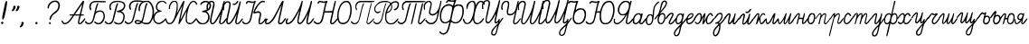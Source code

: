 SplineFontDB: 3.2
FontName: parvolak
FullName: Parvolak
FamilyName: Parvolak
Weight: Book
Copyright: Copyright (c) 2020 Vanyo Georgirv (info@vanyog.com).\n\n    This Font Software is licensed under the SIL Open Font License, Version 1.1. This license is copied below, and is also available with a FAQ at: https://choosealicense.com/licenses/ofl-1.1/\n\nCopyright (c) [year] [fullname] ([email])\n\nThis Font Software is licensed under the SIL Open Font License, Version 1.1.\nThis license is copied below, and is also available with a FAQ at:\nhttp://scripts.sil.org/OFL\n\n-----------------------------------------------------------\nSIL OPEN FONT LICENSE Version 1.1 - 26 February 2007\n-----------------------------------------------------------\n\nPREAMBLE\nThe goals of the Open Font License (OFL) are to stimulate worldwide\ndevelopment of collaborative font projects, to support the font creation\nefforts of academic and linguistic communities, and to provide a free and\nopen framework in which fonts may be shared and improved in partnership\nwith others.\n\nThe OFL allows the licensed fonts to be used, studied, modified and\nredistributed freely as long as they are not sold by themselves. The\nfonts, including any derivative works, can be bundled, embedded,\nredistributed and/or sold with any software provided that any reserved\nnames are not used by derivative works. The fonts and derivatives,\nhowever, cannot be released under any other type of license. The\nrequirement for fonts to remain under this license does not apply\nto any document created using the fonts or their derivatives.\n\nDEFINITIONS\n"Font Software" refers to the set of files released by the Copyright\nHolder(s) under this license and clearly marked as such. This may\ninclude source files, build scripts and documentation.\n\n"Reserved Font Name" refers to any names specified as such after the\ncopyright statement(s).\n\n"Original Version" refers to the collection of Font Software components as\ndistributed by the Copyright Holder(s).\n\n"Modified Version" refers to any derivative made by adding to, deleting,\nor substituting -- in part or in whole -- any of the components of the\nOriginal Version, by changing formats or by porting the Font Software to a\nnew environment.\n\n"Author" refers to any designer, engineer, programmer, technical\nwriter or other person who contributed to the Font Software.\n\nPERMISSION AND CONDITIONS\nPermission is hereby granted, free of charge, to any person obtaining\na copy of the Font Software, to use, study, copy, merge, embed, modify,\nredistribute, and sell modified and unmodified copies of the Font\nSoftware, subject to the following conditions:\n\n1) Neither the Font Software nor any of its individual components,\nin Original or Modified Versions, may be sold by itself.\n\n2) Original or Modified Versions of the Font Software may be bundled,\nredistributed and/or sold with any software, provided that each copy\ncontains the above copyright notice and this license. These can be\nincluded either as stand-alone text files, human-readable headers or\nin the appropriate machine-readable metadata fields within text or\nbinary files as long as those fields can be easily viewed by the user.\n\n3) No Modified Version of the Font Software may use the Reserved Font\nName(s) unless explicit written permission is granted by the corresponding\nCopyright Holder. This restriction only applies to the primary font name as\npresented to the users.\n\n4) The name(s) of the Copyright Holder(s) or the Author(s) of the Font\nSoftware shall not be used to promote, endorse or advertise any\nModified Version, except to acknowledge the contribution(s) of the\nCopyright Holder(s) and the Author(s) or with their explicit written\npermission.\n\n5) The Font Software, modified or unmodified, in part or in whole,\nmust be distributed entirely under this license, and must not be\ndistributed under any other license. The requirement for fonts to\nremain under this license does not apply to any document created\nusing the Font Software.\n\nTERMINATION\nThis license becomes null and void if any of the above conditions are\nnot met.\n\nDISCLAIMER\nTHE FONT SOFTWARE IS PROVIDED "AS IS", WITHOUT WARRANTY OF ANY KIND,\nEXPRESS OR IMPLIED, INCLUDING BUT NOT LIMITED TO ANY WARRANTIES OF\nMERCHANTABILITY, FITNESS FOR A PARTICULAR PURPOSE AND NONINFRINGEMENT\nOF COPYRIGHT, PATENT, TRADEMARK, OR OTHER RIGHT. IN NO EVENT SHALL THE\nCOPYRIGHT HOLDER BE LIABLE FOR ANY CLAIM, DAMAGES OR OTHER LIABILITY,\nINCLUDING ANY GENERAL, SPECIAL, INDIRECT, INCIDENTAL, OR CONSEQUENTIAL\nDAMAGES, WHETHER IN AN ACTION OF CONTRACT, TORT OR OTHERWISE, ARISING\nFROM, OUT OF THE USE OR INABILITY TO USE THE FONT SOFTWARE OR FROM\nOTHER DEALINGS IN THE FONT SOFTWARE.\n
Version: 1.0
ItalicAngle: 0
UnderlinePosition: 0
UnderlineWidth: 0
Ascent: 674
Descent: 350
InvalidEm: 0
sfntRevision: 0x00010000
LayerCount: 2
Layer: 0 1 "Back" 1
Layer: 1 1 "Fore" 0
XUID: [1021 986 452482967 11756]
StyleMap: 0x0040
FSType: 8
OS2Version: 1
OS2_WeightWidthSlopeOnly: 0
OS2_UseTypoMetrics: 0
CreationTime: 1605113527
ModificationTime: 1605472858
PfmFamily: 17
TTFWeight: 400
TTFWidth: 5
LineGap: 92
VLineGap: 0
Panose: 2 0 5 3 0 0 0 0 0 0
OS2TypoAscent: 819
OS2TypoAOffset: 0
OS2TypoDescent: -205
OS2TypoDOffset: 0
OS2TypoLinegap: 92
OS2WinAscent: 1024
OS2WinAOffset: 0
OS2WinDescent: 158
OS2WinDOffset: 0
HheadAscent: 1024
HheadAOffset: 0
HheadDescent: -158
HheadDOffset: 0
OS2SubXSize: 666
OS2SubYSize: 715
OS2SubXOff: 0
OS2SubYOff: 142
OS2SupXSize: 666
OS2SupYSize: 715
OS2SupXOff: 0
OS2SupYOff: 491
OS2StrikeYSize: 52
OS2StrikeYPos: 265
OS2Vendor: 'PfEd'
OS2CodePages: 00000004.00000000
OS2UnicodeRanges: 00000201.00000000.00000000.00000000
MarkAttachClasses: 1
DEI: 91125
ShortTable: maxp 16
  1
  0
  62
  132
  4
  0
  0
  2
  0
  1
  1
  0
  64
  0
  0
  0
EndShort
LangName: 1033 "" "" "Regular" "FontForge 2.0 : font3740 : 11-11-2020" "" "Version 1.0"
GaspTable: 1 65535 2 0
Encoding: UnicodeBmp
UnicodeInterp: none
NameList: AGL For New Fonts
DisplaySize: -48
AntiAlias: 1
FitToEm: 0
WinInfo: 8176 16 7
BeginPrivate: 0
EndPrivate
BeginChars: 65538 70

StartChar: .notdef
Encoding: 0 -1 0
AltUni2: 000000.ffffffff.0
Width: 1020
VWidth: 1020
Flags: W
LayerCount: 2
Fore
SplineSet
0 0 m 1,0,-1
 999 0 l 1,1,-1
 999 1024 l 1,2,-1
 0 1024 l 1,3,-1
 0 0 l 1,0,-1
EndSplineSet
EndChar

StartChar: .null
Encoding: 65536 -1 1
Width: 0
VWidth: 1020
Flags: W
LayerCount: 2
EndChar

StartChar: nonmarkingreturn
Encoding: 65537 -1 2
Width: 336
VWidth: 1020
Flags: W
LayerCount: 2
EndChar

StartChar: glyph
Encoding: 1040 1040 3
Width: 658
VWidth: 1000
GlyphClass: 2
Flags: W
LayerCount: 2
Fore
SplineSet
497 2 m 132,-1,1
 480 9 480 9 475 18 c 4,2,3
 466 30 466 30 471 77.5 c 132,-1,4
 476 125 476 125 489 175 c 4,5,6
 505 236 505 236 506 248 c 4,7,8
 502 249 502 249 428 248 c 6,9,-1
 358 248 l 5,10,-1
 315 181 l 6,11,12
 249 82 249 82 200 42 c 132,-1,13
 151 2 151 2 97 2 c 4,14,15
 33 2 33 2 10 61 c 4,16,17
 -2 88 -2 88 6 101 c 4,18,19
 17 113 17 113 24 110.5 c 132,-1,20
 31 108 31 108 40 86 c 4,21,22
 67 20 67 20 126.5 42 c 132,-1,23
 186 64 186 64 265 173 c 4,24,25
 317 243 317 243 316 248 c 4,26,27
 316 249 316 249 265 248 c 4,28,29
 240 248 240 248 231 252 c 132,-1,30
 222 256 222 256 224 265 c 4,31,32
 225 274 225 274 236.5 277 c 132,-1,33
 248 280 248 280 281 281 c 4,34,35
 337 285 l 4,36,37
 341 286 341 286 349.5 298.5 c 132,-1,38
 358 311 358 311 376.5 340 c 132,-1,39
 395 369 395 369 410 389 c 4,40,41
 465 470 465 470 470.5 475 c 132,-1,42
 476 480 476 480 525 553.5 c 132,-1,43
 574 627 574 627 577.5 630 c 132,-1,44
 581 633 581 633 592 649 c 4,45,46
 596 660 596 660 608.5 663.5 c 132,-1,47
 621 667 621 667 631 664 c 132,-1,48
 641 661 641 661 641 651 c 4,49,50
 641 638 641 638 606 492.5 c 132,-1,51
 571 347 571 347 564 314 c 6,52,-1
 558 282 l 5,53,-1
 584 282 l 6,54,55
 634 282 634 282 633 261 c 4,56,57
 633 251 633 251 624.5 248.5 c 132,-1,58
 616 246 616 246 581 248 c 4,59,60
 568 249 568 249 551 248 c 5,61,62
 535 196 535 196 516 129 c 4,63,64
 503 74 503 74 504 53 c 132,-1,65
 505 32 505 32 524 32 c 4,66,67
 534 32 534 32 568.5 70 c 132,-1,68
 603 108 603 108 638 153 c 4,69,70
 650 170 650 170 661 171 c 132,-1,71
 672 172 672 172 672 152 c 132,-1,72
 672 132 672 132 617 67 c 132,-1,73
 562 2 562 2 546 2 c 4,74,75
 535 2 535 2 524.5 -1.5 c 132,-1,0
 514 -5 514 -5 497 2 c 132,-1,1
524 311 m 6,76,77
 544 392 544 392 565 478.5 c 132,-1,78
 586 565 586 565 585 568 c 4,79,80
 583 573 583 573 517 476 c 132,-1,81
 451 379 451 379 444 371 c 132,-1,82
 437 363 437 363 422.5 341.5 c 132,-1,83
 408 320 408 320 396 302 c 6,84,-1
 384 282 l 5,85,-1
 450 282 l 5,86,-1
 516 282 l 5,87,-1
 524 311 l 6,76,77
EndSplineSet
EndChar

StartChar: glyph
Encoding: 1072 1072 4
Width: 365
VWidth: 1028
GlyphClass: 2
Flags: W
LayerCount: 2
Fore
SplineSet
239 -2 m 132,-1,1
 217 -5 217 -5 197.5 7.5 c 132,-1,2
 178 20 178 20 178 34 c 132,-1,3
 178 48 178 48 177 48 c 4,4,5
 173 48 173 48 146 26 c 132,-1,6
 119 4 119 4 84.5 1 c 132,-1,7
 50 -2 50 -2 20 21 c 4,8,9
 3 33 3 33 -0.5 46 c 132,-1,10
 -4 59 -4 59 -4 105 c 4,11,12
 -2 210 -2 210 70 281 c 4,13,14
 97 308 97 308 145 313.5 c 132,-1,15
 193 319 193 319 217 296 c 4,16,17
 223 291 223 291 227.5 291.5 c 132,-1,18
 232 292 232 292 245 305.5 c 132,-1,19
 258 319 258 319 269.5 308.5 c 132,-1,20
 281 298 281 298 256.5 206.5 c 132,-1,21
 232 115 232 115 222.5 90 c 132,-1,22
 213 65 213 65 215 49 c 132,-1,23
 217 33 217 33 231 33 c 4,24,25
 253 33 253 33 331 136 c 4,26,27
 356 169 356 169 374 167 c 4,28,29
 383 166 383 166 383 156 c 132,-1,30
 383 146 383 146 341 88.5 c 132,-1,31
 299 31 299 31 280 16 c 132,-1,0
 261 1 261 1 239 -2 c 132,-1,1
134 63 m 4,32,33
 162 90 162 90 184 129.5 c 132,-1,34
 206 169 206 169 211 198 c 132,-1,35
 216 227 216 227 212 238.5 c 132,-1,36
 208 250 208 250 196.5 263.5 c 132,-1,37
 185 277 185 277 175.5 279.5 c 132,-1,38
 166 282 166 282 148 280 c 4,39,40
 96 271 96 271 62.5 211 c 132,-1,41
 29 151 29 151 36 76 c 4,42,43
 37 60 37 60 51 46.5 c 132,-1,44
 65 33 65 33 83 34 c 132,-1,45
 101 35 101 35 134 63 c 4,32,33
EndSplineSet
EndChar

StartChar: glyph
Encoding: 1041 1041 5
Width: 557
VWidth: 1000
GlyphClass: 2
Flags: W
LayerCount: 2
Fore
SplineSet
69 5 m 0,0,1
 36 11 36 11 17 34 c 0,2,3
 1 54 1 54 -0.5 65 c 128,-1,4
 -2 76 -2 76 10 87 c 0,5,6
 21 97 21 97 32.5 84 c 128,-1,7
 44 71 44 71 44 65.5 c 128,-1,8
 44 60 44 60 69 45 c 0,9,10
 111 23 111 23 153.5 48.5 c 128,-1,11
 196 74 196 74 216 130 c 0,12,13
 228 169 228 169 255 288 c 0,14,15
 291 441 291 441 301 480 c 128,-1,16
 311 519 311 519 326 553 c 0,17,18
 344 601 344 601 358 601 c 0,19,20
 389 601 389 601 370 564 c 0,21,22
 360 546 360 546 342 482 c 128,-1,23
 324 418 324 418 316 384 c 2,24,-1
 311 354 l 1,25,-1
 337 373 l 2,26,27
 364 391 364 391 415.5 393.5 c 128,-1,28
 467 396 467 396 493 379 c 0,29,30
 547 343 547 343 559 263 c 128,-1,31
 571 183 571 183 531 102 c 0,32,33
 472 -15 472 -15 358 -1 c 0,34,35
 331 3 331 3 299 21.5 c 128,-1,36
 267 40 267 40 261 54.5 c 128,-1,37
 255 69 255 69 266 76 c 128,-1,38
 277 83 277 83 292 72 c 0,39,40
 348 35 348 35 383 33.5 c 128,-1,41
 418 32 418 32 451 64 c 0,42,43
 491 100 491 100 511 156 c 128,-1,44
 531 212 531 212 522.5 265.5 c 128,-1,45
 514 319 514 319 478 345 c 0,46,47
 458 360 458 360 424.5 359 c 128,-1,48
 391 358 391 358 358 342 c 0,49,50
 316 322 316 322 302.5 297.5 c 128,-1,51
 289 273 289 273 272 196 c 0,52,53
 245 76 245 76 196 32 c 128,-1,54
 147 -12 147 -12 69 5 c 0,0,1
148 408 m 0,55,56
 135 424 135 424 127.5 455.5 c 128,-1,57
 120 487 120 487 121 519 c 0,58,59
 125 571 125 571 166.5 612.5 c 128,-1,60
 208 654 208 654 265 662 c 0,61,62
 303 667 303 667 444 663.5 c 128,-1,63
 585 660 585 660 588.5 651.5 c 128,-1,64
 592 643 592 643 590 633 c 0,65,66
 586 624 586 624 559 623.5 c 128,-1,67
 532 623 532 623 435 627 c 0,68,69
 303 631 303 631 259 623.5 c 128,-1,70
 215 616 215 616 191 584 c 0,71,72
 154 529 154 529 167 477 c 0,73,74
 187 402 187 402 168 396 c 0,75,76
 160 396 160 396 148 408 c 0,55,56
EndSplineSet
EndChar

StartChar: glyph
Encoding: 1073 1073 6
Width: 255
VWidth: 999
GlyphClass: 2
Flags: W
LayerCount: 2
Fore
SplineSet
43 -10 m 256,0,1
 23 5 23 5 13 33 c 0,2,3
 -5 88 -5 88 19 172 c 128,-1,4
 43 256 43 256 80 275 c 0,5,6
 111 288 111 288 146 284.5 c 128,-1,7
 181 281 181 281 194 262 c 0,8,9
 195 260 195 260 199 270 c 0,10,11
 203 288 203 288 204 326 c 0,12,13
 214 439 214 439 233.5 494 c 128,-1,14
 253 549 253 549 304 601 c 0,15,16
 347 645 347 645 368 645 c 0,17,18
 404 645 404 645 380 619 c 0,19,20
 371 609 371 609 354 598 c 0,21,22
 298 559 298 559 273 503.5 c 128,-1,23
 248 448 248 448 240 341 c 0,24,25
 228 163 228 163 209 92 c 128,-1,26
 190 21 190 21 148 -10 c 0,27,28
 128 -25 128 -25 95.5 -25 c 128,-1,29
 63 -25 63 -25 43 -10 c 256,0,1
145 34 m 0,30,31
 172 67 172 67 181 121 c 128,-1,32
 190 175 190 175 177 215.5 c 128,-1,33
 164 256 164 256 136 256 c 0,34,35
 109 256 109 256 85 229 c 128,-1,36
 61 202 61 202 50.5 166 c 128,-1,37
 40 130 40 130 41.5 89.5 c 128,-1,38
 43 49 43 49 61 23 c 0,39,40
 72 11 72 11 79.5 8 c 128,-1,41
 87 5 87 5 104 9 c 0,42,43
 128 14 128 14 145 34 c 0,30,31
EndSplineSet
EndChar

StartChar: glyph
Encoding: 1042 1042 7
Width: 555
VWidth: 1000
GlyphClass: 2
Flags: W
LayerCount: 2
Fore
SplineSet
342 -1 m 0,0,1
 316 4 316 4 293.5 16.5 c 128,-1,2
 271 29 271 29 263 44 c 128,-1,3
 255 59 255 59 264 69 c 0,4,5
 275 79 275 79 287 69 c 0,6,7
 309 54 309 54 339 41.5 c 128,-1,8
 369 29 369 29 388 29 c 0,9,10
 415 29 415 29 441.5 44 c 128,-1,11
 468 59 468 59 484 83 c 0,12,13
 512 127 512 127 521 193 c 128,-1,14
 530 259 530 259 508 282 c 0,15,16
 497 293 497 293 497 299 c 0,17,18
 497 310 497 310 458 325.5 c 128,-1,19
 419 341 419 341 383 345 c 0,20,21
 350 349 350 349 342.5 351.5 c 128,-1,22
 335 354 335 354 335 365 c 0,23,24
 336 375 336 375 346.5 379.5 c 128,-1,25
 357 384 357 384 384 390 c 0,26,27
 428 401 428 401 466.5 422.5 c 128,-1,28
 505 444 505 444 520 468 c 0,29,30
 538 495 538 495 538 529.5 c 128,-1,31
 538 564 538 564 519 586 c 0,32,33
 480 626 480 626 392 633 c 128,-1,34
 304 640 304 640 235 608 c 0,35,36
 209 596 209 596 201 587 c 128,-1,37
 193 578 193 578 180 556 c 0,38,39
 149 495 149 495 175 445 c 0,40,41
 187 423 187 423 178 412 c 0,42,43
 155 385 155 385 139 424 c 0,44,45
 128 451 128 451 128 497 c 0,46,47
 128 540 128 540 140 566 c 128,-1,48
 152 592 152 592 183 619 c 0,49,50
 214 646 214 646 251.5 656.5 c 128,-1,51
 289 667 289 667 365 667 c 0,52,53
 426 663 426 663 450 659 c 0,54,55
 506 639 l 2,56,57
 558 619 558 619 572 569 c 128,-1,58
 586 519 586 519 563 466 c 0,59,60
 551 439 551 439 536.5 422 c 128,-1,61
 522 405 522 405 491 384 c 0,62,63
 466 369 466 369 464 365 c 0,64,65
 464 361 464 361 476 359 c 0,66,67
 494 355 494 355 515.5 334 c 128,-1,68
 537 313 537 313 548 289 c 0,69,70
 574 228 574 228 547.5 135.5 c 128,-1,71
 521 43 521 43 468 13 c 0,72,73
 446 1 446 1 410.5 -3 c 128,-1,74
 375 -7 375 -7 342 -1 c 0,0,1
43 12 m 0,75,76
 23 22 23 22 7 44.5 c 128,-1,77
 -9 67 -9 67 -4 80 c 256,78,79
 0 92 0 92 11.5 89 c 128,-1,80
 23 86 23 86 43 64 c 0,81,82
 69 37 69 37 91 32.5 c 128,-1,83
 113 28 113 28 146.5 44.5 c 128,-1,84
 180 61 180 61 198.5 95.5 c 128,-1,85
 217 130 217 130 233 208 c 0,86,87
 287 440 287 440 313.5 521 c 128,-1,88
 340 602 340 602 358 602 c 0,89,90
 374 602 374 602 375 591.5 c 128,-1,91
 376 581 376 581 365 552 c 0,92,93
 345 507 345 507 261 156 c 0,94,95
 249 106 249 106 227 67.5 c 128,-1,96
 205 29 205 29 178 13 c 0,97,98
 155 0 155 0 112.5 -0.5 c 128,-1,99
 70 -1 70 -1 43 12 c 0,75,76
EndSplineSet
EndChar

StartChar: glyph
Encoding: 1074 1074 8
Width: 309
VWidth: 999
GlyphClass: 2
Flags: W
LayerCount: 2
Fore
SplineSet
121 16 m 0,0,1
 94 36 94 36 85 90 c 0,2,3
 75 148 75 148 94 200 c 0,4,5
 98 211 98 211 99.5 218.5 c 128,-1,6
 101 226 101 226 103 231 c 0,7,-1
 104 237 l 1,8,9
 94 237 94 237 58.5 188 c 128,-1,10
 23 139 23 139 10 139 c 0,11,12
 -21 139 -21 139 1 171 c 0,13,14
 6 178 6 178 12 185 c 0,15,16
 87 272 87 272 109 312.5 c 0,17,18
 123 338 123 338 152 458 c 0,19,20
 186 600 186 600 195 617 c 0,21,22
 220 665 220 665 270 674.5 c 0,23,24
 319 684 319 684 340 645 c 0,25,26
 362 602 362 602 334.5 542.5 c 0,27,28
 309 486 309 486 211 373 c 0,29,30
 147 299 147 299 156 294 c 0,31,32
 158 293 158 293 174 305 c 0,33,34
 210 332 210 332 258 313 c 0,35,36
 291 300 291 300 300.5 245.5 c 128,-1,37
 310 191 310 191 295.5 128 c 0,38,39
 282 68 282 68 246 32 c 0,40,41
 225 11 225 11 216.5 7.5 c 0,42,43
 205 3 205 3 179 3 c 0,44,45
 139 4 139 4 121 16 c 0,0,1
204 42 m 0,46,47
 232 54 232 54 256.5 125 c 0,48,49
 280 194 280 194 267 239 c 0,50,51
 256 276 256 276 228 281.5 c 0,52,53
 199 287 199 287 168 259 c 0,54,55
 145 237 145 237 128.5 183.5 c 128,-1,56
 112 130 112 130 118 98 c 0,57,58
 122 76 122 76 140 54.5 c 0,59,60
 157 34 157 34 172 33 c 0,61,62
 181 32 181 32 204 42 c 0,46,47
208 421 m 0,63,64
 323 560 323 560 313 612 c 0,65,66
 308 638 308 638 283 638 c 0,67,68
 260 638 260 638 238 611 c 0,69,70
 229 600 229 600 198.5 498.5 c 128,-1,71
 168 397 168 397 168 377 c 0,72,73
 168 373 168 373 172 378 c 0,74,75
 179 384 179 384 208 421 c 0,63,64
EndSplineSet
EndChar

StartChar: glyph
Encoding: 1043 1043 9
Width: 290
VWidth: 999
GlyphClass: 2
Flags: W
LayerCount: 2
Fore
SplineSet
52 13 m 0,0,1
 32 23 32 23 13 44 c 0,2,3
 -5 64 -5 64 -5 76 c 0,4,5
 -4 92 -4 92 10 94 c 0,6,7
 25 94 25 94 36 80 c 0,8,9
 69 42 69 42 109 42 c 0,10,11
 151 44 151 44 189 85 c 0,12,13
 216 113 216 113 275 376 c 0,14,15
 327 609 327 609 362 612 c 0,16,17
 374 612 374 612 376 594 c 0,18,19
 380 578 380 578 369 568 c 0,20,21
 356 555 356 555 283 251 c 0,22,23
 257 142 257 142 235 96 c 0,24,25
 213 48 213 48 179 25 c 0,26,27
 156 10 156 10 118 6 c 0,28,29
 72 2 72 2 52 13 c 0,0,1
134 443 m 0,30,31
 103 513 103 513 137 584 c 0,32,33
 173 655 173 655 253 673 c 0,34,35
 293 684 293 684 397 679 c 0,36,37
 504 674 504 674 505 660 c 0,38,39
 506 651 506 651 505 645 c 0,40,41
 505 641 505 641 492 639 c 0,42,43
 470 635 470 635 453 635 c 0,44,45
 430 636 430 636 386 640 c 0,46,47
 305 644 305 644 283 641 c 0,48,49
 258 639 258 639 238 628 c 0,50,51
 190 601 190 601 172 560 c 0,52,53
 154 517 154 517 168 467 c 0,54,55
 180 431 180 431 178 422 c 0,56,57
 166 395 166 395 147 422 c 0,58,59
 140 431 140 431 134 443 c 0,30,31
EndSplineSet
EndChar

StartChar: glyph
Encoding: 1075 1075 10
Width: 290
VWidth: 1027
GlyphClass: 2
Flags: W
LayerCount: 2
Fore
SplineSet
105 9 m 0,0,1
 83 25 83 25 93 61 c 0,2,3
 102 98 102 98 142 172 c 0,4,5
 194 263 194 263 193 275 c 0,6,7
 192 279 192 279 185 285 c 0,8,9
 179 289 179 289 168 291 c 0,10,11
 150 293 150 293 121 266 c 0,12,13
 94 240 94 240 56 188 c 0,14,15
 25 145 25 145 12 146 c 0,16,17
 -21 147 -21 147 20 204 c 0,18,19
 25 213 25 213 33 222 c 0,20,21
 76 281 76 281 105 305 c 0,22,23
 134 327 134 327 175 326 c 0,24,25
 227 326 227 326 228 287 c 0,26,27
 229 247 229 247 178 156 c 0,28,29
 117 47 117 47 132 32 c 0,30,31
 136 30 136 30 142 29 c 0,32,33
 175 29 175 29 248 124 c 0,34,35
 296 185 296 185 304 170 c 0,36,37
 306 166 306 166 307 159 c 0,38,39
 309 147 309 147 273.5 99.5 c 128,-1,40
 238 52 238 52 206 22 c 0,41,42
 181 2 181 2 152 -4 c 0,43,44
 125 -6 125 -6 105 9 c 0,0,1
EndSplineSet
EndChar

StartChar: glyph
Encoding: 1044 1044 11
Width: 508
VWidth: 1000
GlyphClass: 2
Flags: W
LayerCount: 2
Fore
SplineSet
303 0 m 0,0,1
 264 4 264 4 231 21 c 2,2,-1
 199 37 l 1,3,-1
 168 18 l 2,4,5
 128 -8 128 -8 67 5 c 0,6,7
 9 16 9 16 1 50 c 0,8,9
 -11 95 -11 95 31 114 c 0,10,11
 76 132 76 132 142 109 c 2,12,-1
 183 93 l 1,13,-1
 199 117 l 2,14,15
 214 143 214 143 253 327 c 0,16,17
 295 527 295 527 303 546 c 0,18,19
 314 573 314 573 325 589 c 0,20,21
 337 605 337 605 348 605 c 0,22,23
 375 605 375 605 353 562 c 0,24,25
 338 535 338 535 327 489 c 0,26,27
 315 446 315 446 283 292 c 0,28,29
 246 120 246 120 231 96 c 2,30,-1
 215 67 l 1,31,-1
 242 55 l 2,32,33
 273 43 273 43 319 39 c 0,34,35
 362 35 362 35 390 50 c 0,36,37
 417 63 417 63 443 108 c 0,38,39
 482 172 482 172 497 265 c 0,40,41
 512 359 512 359 497 439 c 0,42,43
 482 514 482 514 446 567 c 0,44,45
 408 623 408 623 370 633 c 0,46,47
 342 639 342 639 303 633 c 0,48,49
 267 629 267 629 233 609 c 0,50,51
 213 597 213 597 201 584 c 0,52,53
 189 571 189 571 174 541 c 0,54,55
 159 510 159 510 152 492 c 0,56,57
 148 480 148 480 148 432 c 0,58,59
 147 390 147 390 145 381 c 0,60,61
 144 370 144 370 132 370 c 0,62,63
 106 370 106 370 107 437 c 0,64,65
 107 496 107 496 132 553 c 0,66,67
 144 581 144 581 172 608 c 0,68,69
 199 635 199 635 224 651 c 0,70,71
 242 662 242 662 264 665 c 0,72,73
 275 667 275 667 326 668 c 0,74,75
 370 669 370 669 388 667 c 0,76,77
 404 663 404 663 422 651 c 0,78,79
 481 611 481 611 519 511 c 0,80,81
 531 478 531 478 535 466 c 0,82,83
 539 453 539 453 542 424 c 0,84,85
 546 395 546 395 546 347 c 0,86,87
 546 304 546 304 542 275 c 0,88,89
 540 246 540 246 535 231 c 0,90,91
 531 219 531 219 521 189 c 0,92,93
 498 117 498 117 460 61 c 0,94,95
 422 9 422 9 385 2 c 0,96,97
 358 -4 358 -4 343 -2 c 0,98,99
 332 -4 332 -4 303 0 c 0,0,1
142 50 m 2,100,-1
 172 61 l 1,101,-1
 152 69 l 2,102,103
 104 86 104 86 72 86 c 0,104,105
 36 85 36 85 38 64 c 0,106,107
 37 44 37 44 71 39 c 0,108,109
 105 34 105 34 142 50 c 2,100,-1
EndSplineSet
EndChar

StartChar: glyph
Encoding: 1076 1076 12
Width: 306
VWidth: 1053
GlyphClass: 2
Flags: W
LayerCount: 2
Fore
SplineSet
-15 -332 m 0,0,1
 -32 -318 -32 -318 -39 -292 c 0,2,3
 -48 -260 -48 -260 -44 -242 c 0,4,5
 -35 -206 -35 -206 -12 -171 c 0,6,7
 12 -137 12 -137 70 -78 c 0,8,9
 104 -43 104 -43 150 12 c 1,10,11
 154 29 154 29 153 33 c 0,12,13
 151 36 151 36 152 37 c 1,14,15
 133 26 133 26 130 22 c 0,16,17
 125 16 125 16 110 7 c 0,18,19
 96 -2 96 -2 78 -2 c 0,20,21
 22 -3 22 -3 6 56 c 0,22,23
 -9 111 -9 111 22 197 c 0,24,25
 50 276 50 276 96 298 c 0,26,27
 120 310 120 310 147 309 c 0,28,29
 173 309 173 309 184 299 c 0,30,31
 196 287 196 287 204 287 c 0,32,33
 213 286 213 286 215 298 c 0,34,35
 219 310 219 310 231 310 c 0,36,37
 238 310 238 310 240 304 c 0,38,39
 243 299 243 299 241 281 c 0,40,41
 238 263 238 263 233 235 c 0,42,43
 228 208 228 208 217 158 c 0,44,45
 192 55 192 55 192 45 c 0,46,47
 192 43 192 43 201 53 c 0,48,49
 209 63 209 63 221 76 c 0,50,51
 233 91 233 91 248 109 c 0,52,53
 301 176 301 176 308 172 c 0,54,55
 347 160 347 160 214 12 c 0,56,57
 195 -9 195 -9 179 -38 c 0,58,59
 169 -56 169 -56 150 -143 c 0,60,61
 129 -243 129 -243 116 -272 c 0,62,63
 99 -312 99 -312 76 -328 c 0,64,65
 58 -341 58 -341 31 -342 c 0,66,67
 0 -344 0 -344 -15 -332 c 0,0,1
62 -287 m 0,68,69
 77 -271 77 -271 86 -253 c 0,70,71
 93 -240 93 -240 104 -188 c 0,72,73
 122 -102 122 -102 128 -89 c 0,74,75
 132 -79 132 -79 128 -79 c 0,76,77
 123 -80 123 -80 77 -125 c 0,78,79
 15 -188 15 -188 -3 -234 c 0,80,81
 -22 -282 -22 -282 8 -302 c 0,82,83
 25 -313 25 -313 34 -311 c 0,84,85
 43 -308 43 -308 62 -287 c 0,68,69
117 55 m 0,86,87
 157 90 157 90 177 151 c 0,88,89
 198 216 198 216 179 248 c 0,90,91
 152 300 152 300 109 266 c 0,92,93
 58 228 58 228 44 151 c 0,94,95
 38 119 38 119 37 90 c 0,96,97
 37 50 37 50 61.5 39.5 c 128,-1,98
 86 29 86 29 117 55 c 0,86,87
EndSplineSet
EndChar

StartChar: glyph
Encoding: 1045 1045 13
Width: 365
VWidth: 999
GlyphClass: 2
Flags: W
LayerCount: 2
Fore
SplineSet
124 9 m 0,0,1
 87 21 87 21 65 40 c 128,-1,2
 43 59 43 59 26 93 c 0,3,4
 10 129 10 129 7.5 162 c 128,-1,5
 5 195 5 195 17 235 c 0,6,7
 29 274 29 274 60 313.5 c 128,-1,8
 91 353 91 353 118 363 c 2,9,-1
 145 373 l 1,10,-1
 121 399 l 2,11,12
 85 439 85 439 85.5 493 c 128,-1,13
 86 547 86 547 121 597 c 0,14,15
 152 641 152 641 183.5 654 c 128,-1,16
 215 667 215 667 264 667 c 0,17,18
 301 666 301 666 318 659 c 0,19,20
 351 646 351 646 368 628 c 0,21,22
 372 623 372 623 377.5 615.5 c 128,-1,23
 383 608 383 608 386.5 601 c 128,-1,24
 390 594 390 594 388 587.5 c 128,-1,25
 386 581 386 581 380 580 c 0,26,27
 370 578 370 578 358 594 c 0,28,29
 343 610 343 610 314 625 c 128,-1,30
 285 640 285 640 265 640 c 0,31,32
 222 640 222 640 181 607 c 128,-1,33
 140 574 140 574 129 531 c 0,34,35
 116 477 116 477 139 438.5 c 128,-1,36
 162 400 162 400 213 394 c 0,37,38
 235 390 235 390 242 387 c 128,-1,39
 249 384 249 384 249 374.5 c 128,-1,40
 249 365 249 365 241.5 360.5 c 128,-1,41
 234 356 234 356 208 353 c 0,42,43
 130 341 130 341 91 292 c 0,44,45
 52 242 52 242 47 187 c 128,-1,46
 42 132 42 132 69.5 91 c 128,-1,47
 97 50 97 50 151 39 c 0,48,49
 215 27 215 27 305 118 c 0,50,51
 366 183 366 183 376 173 c 0,52,53
 377 169 377 169 376 163 c 0,54,55
 376 136 376 136 315 74 c 0,56,57
 216 -19 216 -19 124 9 c 0,0,1
EndSplineSet
EndChar

StartChar: glyph
Encoding: 1077 1077 14
Width: 239
VWidth: 1028
GlyphClass: 2
Flags: W
LayerCount: 2
Fore
SplineSet
53 5 m 0,0,1
 20 16 20 16 9 45 c 128,-1,2
 -2 74 -2 74 1.5 125.5 c 128,-1,3
 5 177 5 177 14 201.5 c 128,-1,4
 23 226 23 226 45 255 c 0,5,6
 72 291 72 291 109.5 306 c 128,-1,7
 147 321 147 321 174 311.5 c 128,-1,8
 201 302 201 302 201 270 c 0,9,10
 201 226 201 226 161 185 c 0,11,12
 143 165 143 165 107.5 147 c 128,-1,13
 72 129 72 129 52 129 c 0,14,15
 42 129 42 129 39.5 123 c 128,-1,16
 37 117 37 117 37 98 c 0,17,18
 37 62 37 62 46 49 c 128,-1,19
 55 36 55 36 80 36 c 0,20,21
 134 36 134 36 201 128 c 0,22,23
 228 166 228 166 236 172.5 c 128,-1,24
 244 179 244 179 255 167 c 0,25,26
 270 150 270 150 199 69 c 0,27,28
 159 25 159 25 124.5 9 c 128,-1,29
 90 -7 90 -7 53 5 c 0,0,1
105 188 m 0,30,31
 144 210 144 210 161.5 240 c 128,-1,32
 179 270 179 270 161 281 c 0,33,34
 141 293 141 293 100 259.5 c 128,-1,35
 59 226 59 226 48 188 c 0,36,37
 43 168 43 168 43 165 c 128,-1,38
 43 162 43 162 55 166 c 0,39,40
 72 170 72 170 105 188 c 0,30,31
EndSplineSet
EndChar

StartChar: glyph
Encoding: 1046 1046 15
Width: 867
VWidth: 1000
GlyphClass: 2
Flags: W
LayerCount: 2
Fore
SplineSet
65 13 m 0,0,1
 43 26 43 26 29 47.5 c 128,-1,2
 15 69 15 69 4 107 c 0,3,4
 -8 146 -8 146 2 153 c 0,5,6
 13 162 13 162 21 152.5 c 128,-1,7
 29 143 29 143 37 117 c 0,8,9
 47 81 47 81 59.5 63 c 128,-1,10
 72 45 72 45 94 39 c 0,11,12
 122 30 122 30 143 37.5 c 128,-1,13
 164 45 164 45 191 75 c 0,14,15
 235 127 235 127 275 263 c 128,-1,16
 315 399 315 399 318 509 c 0,17,18
 318 562 318 562 315.5 579.5 c 128,-1,19
 313 597 313 597 303 612 c 0,20,21
 276 649 276 649 232 635 c 0,22,23
 194 624 194 624 161.5 571.5 c 128,-1,24
 129 519 129 519 129 466 c 0,25,26
 129 440 129 440 126.5 435 c 128,-1,27
 124 430 124 430 111.5 431.5 c 128,-1,28
 99 433 99 433 96.5 440.5 c 128,-1,29
 94 448 94 448 96 480 c 0,30,31
 97 519 97 519 115.5 560 c 128,-1,32
 134 601 134 601 162 632 c 0,33,34
 180 652 180 652 193 657 c 128,-1,35
 206 662 206 662 240 665 c 0,36,37
 283 669 283 669 301.5 661.5 c 128,-1,38
 320 654 320 654 335 628 c 0,39,40
 348 603 348 603 348 505.5 c 128,-1,41
 348 408 348 408 334 358 c 0,42,43
 322 314 322 314 325 311 c 0,44,45
 325 310 325 310 338 334 c 128,-1,46
 351 358 351 358 371 399 c 128,-1,47
 391 440 391 440 415 489 c 0,48,49
 474 608 474 608 492 637.5 c 128,-1,50
 510 667 510 667 524 667 c 0,51,52
 525 667 l 0,53,54
 537 665 537 665 536 646.5 c 128,-1,55
 535 628 535 628 510 522 c 0,56,57
 506 510 506 510 506 503 c 0,58,59
 421 129 421 129 422 124 c 0,60,61
 422 123 422 123 456.5 184.5 c 128,-1,62
 491 246 491 246 539 335 c 128,-1,63
 587 424 587 424 624 495 c 0,64,65
 677 593 677 593 699 621 c 0,66,67
 730 657 730 657 772 665 c 128,-1,68
 814 673 814 673 847 654 c 0,69,70
 865 642 865 642 885 609 c 128,-1,71
 905 576 905 576 901 564 c 0,72,73
 890 538 890 538 868 567 c 0,74,75
 864 573 864 573 860 581 c 0,76,77
 832 640 832 640 790 633 c 0,78,79
 772 631 772 631 764 629 c 0,80,81
 758 628 758 628 739 608.5 c 128,-1,82
 720 589 720 589 705 570 c 0,83,84
 669 522 669 522 637 390.5 c 128,-1,85
 605 259 605 259 605 173 c 0,86,87
 605 95 605 95 624 66 c 128,-1,88
 643 37 643 37 697 37 c 0,89,90
 725 37 725 37 738 43.5 c 128,-1,91
 751 50 751 50 786 87 c 0,92,93
 834 135 834 135 849 157 c 0,94,95
 861 172 861 172 866 175.5 c 128,-1,96
 871 179 871 179 879.5 168.5 c 128,-1,97
 888 158 888 158 886 150.5 c 128,-1,98
 884 143 884 143 863 117 c 0,99,100
 832 75 832 75 795.5 45 c 128,-1,101
 759 15 759 15 733 6 c 0,102,103
 685 -6 685 -6 645 10 c 128,-1,104
 605 26 605 26 584 64 c 0,105,106
 572 87 572 87 571.5 159.5 c 128,-1,107
 571 232 571 232 585 299 c 0,108,109
 597 364 597 364 595 365 c 1,110,111
 591 359 l 0,112,113
 587 353 587 353 580.5 341.5 c 128,-1,114
 574 330 574 330 567 316 c 0,115,116
 455 105 455 105 423 52.5 c 128,-1,117
 391 0 391 0 379 0 c 128,-1,118
 367 0 367 0 367 14.5 c 128,-1,119
 367 29 367 29 376 76 c 0,120,121
 388 134 388 134 400 185 c 0,122,123
 466 496 466 496 480 526 c 0,124,125
 489 548 489 548 475 526 c 0,126,127
 457 493 457 493 364 313 c 0,128,129
 251 90 251 90 233 66 c 0,130,131
 205 23 205 23 153.5 7 c 128,-1,132
 102 -9 102 -9 65 13 c 0,0,1
EndSplineSet
EndChar

StartChar: glyph
Encoding: 1078 1078 16
Width: 551
VWidth: 1028
GlyphClass: 2
Flags: W
LayerCount: 2
Fore
SplineSet
228 2 m 0,0,1
 222 6 222 6 224 25.5 c 128,-1,2
 226 45 226 45 238 108 c 0,3,4
 260 206 260 206 256 210 c 0,5,6
 255 210 255 210 249 199.5 c 128,-1,7
 243 189 243 189 232.5 171 c 128,-1,8
 222 153 222 153 212 130 c 0,9,10
 174 58 174 58 151 33.5 c 128,-1,11
 128 9 128 9 93 5 c 0,12,13
 70 3 70 3 59.5 5 c 128,-1,14
 49 7 49 7 34 23 c 0,15,16
 11 46 11 46 10 61 c 0,17,18
 10 79 10 79 31 70 c 0,19,20
 43 66 43 66 53 52 c 0,21,22
 71 34 71 34 87 34 c 128,-1,23
 103 34 103 34 124 58 c 0,24,25
 146 80 146 80 159 119 c 128,-1,26
 172 158 172 158 173 202 c 0,27,28
 175 288 175 288 139 282 c 0,29,30
 103 276 103 276 44 188 c 0,31,32
 1 127 1 127 -11 156 c 0,33,34
 -15 168 -15 168 11.5 206.5 c 128,-1,35
 38 245 38 245 76 288 c 0,36,37
 99 313 99 313 128 318 c 128,-1,38
 157 323 157 323 178 308 c 0,39,40
 190 298 190 298 197 285.5 c 128,-1,41
 204 273 204 273 207 245 c 0,42,43
 213 205 213 205 217 204 c 256,44,45
 219 204 219 204 226 218 c 0,46,47
 246 263 246 263 270 293.5 c 128,-1,48
 294 324 294 324 304 318 c 0,49,50
 314 313 314 313 311 287.5 c 128,-1,51
 308 262 308 262 292 183 c 0,52,53
 270 83 l 0,54,55
 271 83 271 83 277 94 c 128,-1,56
 283 105 283 105 295.5 125.5 c 128,-1,57
 308 146 308 146 321 172 c 0,58,59
 338 205 338 205 379 266 c 0,60,61
 385 277 385 277 395 288 c 0,62,63
 404 297 404 297 416 304 c 0,64,65
 453 329 453 329 482 313.5 c 128,-1,66
 511 298 511 298 519 256 c 0,67,68
 523 238 523 238 521 233 c 128,-1,69
 519 228 519 228 508 228 c 0,70,71
 492 228 492 228 482 255 c 0,72,73
 477 271 477 271 471 276.5 c 128,-1,74
 465 282 465 282 454 282 c 0,75,76
 427 282 427 282 396 230.5 c 128,-1,77
 365 179 365 179 362 115 c 0,78,79
 358 71 358 71 365.5 52 c 128,-1,80
 373 33 373 33 397 33 c 0,81,82
 439 33 439 33 503 124 c 0,83,84
 539 174 539 174 553 174 c 0,85,86
 579 174 579 174 556 136 c 0,87,88
 545 120 545 120 526 92 c 0,89,90
 488 39 488 39 460.5 21.5 c 128,-1,91
 433 4 433 4 397 2 c 0,92,93
 360 2 360 2 343.5 20.5 c 128,-1,94
 327 39 327 39 326 80 c 2,95,-1
 326 119 l 1,96,-1
 296 65 l 2,97,98
 273 22 273 22 256.5 7.5 c 128,-1,99
 240 -7 240 -7 228 2 c 0,0,1
EndSplineSet
EndChar

StartChar: glyph
Encoding: 1047 1047 17
Width: 380
VWidth: 1000
GlyphClass: 2
Flags: W
LayerCount: 2
Fore
SplineSet
94 13 m 0,0,1
 61 30 61 30 30.5 74 c 128,-1,2
 0 118 0 118 5 136 c 0,3,4
 10 149 10 149 23 145 c 128,-1,5
 36 141 36 141 44 124 c 0,6,7
 64 86 64 86 105 57.5 c 128,-1,8
 146 29 146 29 185 29 c 0,9,10
 233 29 233 29 271.5 62.5 c 128,-1,11
 310 96 310 96 326.5 140.5 c 128,-1,12
 343 185 343 185 335 233.5 c 128,-1,13
 327 282 327 282 292 314 c 0,14,15
 272 329 272 329 255 335 c 128,-1,16
 238 341 238 341 201 343 c 0,17,18
 183 344 183 344 175.5 348.5 c 128,-1,19
 168 353 168 353 167 362 c 0,20,21
 165 373 165 373 170 378 c 128,-1,22
 175 383 175 383 188 384 c 0,23,24
 279 404 279 404 322 430.5 c 128,-1,25
 365 457 365 457 374 500 c 0,26,27
 389 552 389 552 358 590 c 128,-1,28
 327 628 327 628 272 628 c 0,29,30
 235 628 235 628 192.5 604.5 c 128,-1,31
 150 581 150 581 150 562 c 0,32,33
 150 553 150 553 141 552 c 128,-1,34
 132 551 132 551 120 559 c 0,35,36
 108 565 108 565 118.5 589 c 128,-1,37
 129 613 129 613 151 628 c 0,38,39
 203 665 203 665 261.5 667.5 c 128,-1,40
 320 670 320 670 364 638.5 c 128,-1,41
 408 607 408 607 419 553 c 0,42,43
 423 526 423 526 414 489.5 c 128,-1,44
 405 453 405 453 388 430 c 0,45,46
 373 410 373 410 342 391.5 c 128,-1,47
 311 373 311 373 297 373 c 0,48,49
 284 373 284 373 309 355 c 128,-1,50
 334 337 334 337 357 294 c 0,51,52
 396 218 396 218 368.5 132.5 c 128,-1,53
 341 47 341 47 265 13 c 0,54,55
 232 -2 232 -2 177 -2 c 128,-1,56
 122 -2 122 -2 94 13 c 0,0,1
EndSplineSet
EndChar

StartChar: glyph
Encoding: 1079 1079 18
Width: 294
VWidth: 1054
GlyphClass: 2
Flags: W
LayerCount: 2
Fore
SplineSet
-7 -332 m 0,0,1
 -40 -310 -40 -310 -37 -245.5 c 128,-1,2
 -34 -181 -34 -181 2 -128 c 0,3,4
 29 -88 29 -88 76 -42 c 0,5,6
 119 1 119 1 115 9 c 0,7,8
 114 11 114 11 109 13 c 0,9,10
 94 22 94 22 58 16 c 0,11,12
 35 12 35 12 28.5 14 c 128,-1,13
 22 16 22 16 22 27 c 0,14,15
 22 42 22 42 64 56 c 0,16,17
 130 79 130 79 174 154 c 128,-1,18
 218 229 218 229 194 275 c 0,19,20
 188 288 188 288 164 289.5 c 128,-1,21
 140 291 140 291 120 277 c 0,22,23
 102 265 102 265 64.5 211 c 128,-1,24
 27 157 27 157 15 159 c 0,25,26
 2 163 2 163 2 177 c 128,-1,27
 2 191 2 191 20 215 c 0,28,29
 40 243 40 243 61 270 c 0,30,31
 100 324 100 324 163 325 c 0,32,33
 202 326 202 326 215.5 309.5 c 128,-1,34
 229 293 229 293 233 246 c 0,35,36
 234 215 234 215 231.5 198 c 128,-1,37
 229 181 229 181 216 156 c 0,38,39
 185 92 185 92 140 60 c 2,40,-1
 123 49 l 1,41,-1
 139 39 l 2,42,43
 151 34 151 34 159.5 37 c 128,-1,44
 168 40 168 40 189 59 c 0,45,46
 222 90 222 90 257 139.5 c 128,-1,47
 292 189 292 189 299 189 c 0,48,49
 326 189 326 189 291 128 c 0,50,51
 264 83 264 83 212 32 c 2,52,-1
 172 -10 l 1,53,-1
 172 -70 l 2,54,55
 172 -136 172 -136 151.5 -200 c 128,-1,56
 131 -264 131 -264 98.5 -304.5 c 128,-1,57
 66 -345 66 -345 33 -345 c 0,58,59
 9 -344 9 -344 -7 -332 c 0,0,1
82 -258 m 0,60,61
 107 -216 107 -216 118 -178 c 0,62,63
 124 -152 124 -152 130 -118.5 c 128,-1,64
 136 -85 136 -85 136.5 -64.5 c 128,-1,65
 137 -44 137 -44 134 -40 c 0,66,67
 122 -40 122 -40 72 -101 c 128,-1,68
 22 -162 22 -162 9 -191 c 0,69,70
 -2 -218 -2 -218 -1 -252 c 128,-1,71
 0 -286 0 -286 11 -298 c 0,72,73
 39 -329 39 -329 82 -258 c 0,60,61
EndSplineSet
EndChar

StartChar: glyph
Encoding: 1048 1048 19
Width: 466
VWidth: 1000
GlyphClass: 2
Flags: W
LayerCount: 2
Fore
SplineSet
43 6 m 0,0,1
 27 16 27 16 16 41 c 128,-1,2
 5 66 5 66 5 97 c 0,3,4
 5 136 5 136 40 292 c 0,5,6
 83 494 83 494 91 540.5 c 128,-1,7
 99 587 99 587 94 605 c 0,8,9
 84 632 84 632 48.5 630.5 c 128,-1,10
 13 629 13 629 -12 601 c 0,11,12
 -60 549 -60 549 -53 464 c 0,13,14
 -51 431 -51 431 -52 421.5 c 128,-1,15
 -53 412 -53 412 -61 408 c 0,16,17
 -77 403 -77 403 -85 423 c 128,-1,18
 -93 443 -93 443 -93 487 c 0,19,20
 -93 532 -93 532 -81 565 c 128,-1,21
 -69 598 -69 598 -39 628 c 0,22,23
 -19 650 -19 650 0.5 659 c 128,-1,24
 20 668 20 668 48 668 c 0,25,26
 109 668 109 668 128 621 c 128,-1,27
 147 574 147 574 121 477 c 0,28,29
 106 419 106 419 98.5 372.5 c 128,-1,30
 91 326 91 326 66 231 c 0,31,32
 21 38 21 38 82 34 c 0,33,34
 104 34 104 34 157.5 113.5 c 128,-1,35
 211 193 211 193 272 311 c 0,36,37
 315 396 315 396 333.5 447 c 128,-1,38
 352 498 352 498 368 570 c 0,39,40
 388 653 388 653 401.5 662.5 c 128,-1,41
 415 672 415 672 421 661.5 c 128,-1,42
 427 651 427 651 362 362 c 0,43,44
 312 140 312 140 307 86.5 c 128,-1,45
 302 33 302 33 324 29 c 0,46,47
 336 27 336 27 366.5 56 c 128,-1,48
 397 85 397 85 422 123 c 0,49,50
 455 168 455 168 468 168 c 0,51,52
 495 168 495 168 468 125 c 0,53,54
 456 107 456 107 433 71 c 0,55,56
 407 35 407 35 376 17 c 128,-1,57
 345 -1 345 -1 319 -1 c 0,58,59
 302 -1 302 -1 286.5 13 c 128,-1,60
 271 27 271 27 265 47 c 0,61,62
 261 59 261 59 274.5 136 c 128,-1,63
 288 213 288 213 304 282 c 0,64,65
 305 287 305 287 299 277 c 0,66,67
 287 257 287 257 264 211 c 0,68,69
 130 -46 130 -46 43 6 c 0,0,1
EndSplineSet
EndChar

StartChar: glyph
Encoding: 1080 1080 20
Width: 402
VWidth: 1028
GlyphClass: 2
Flags: W
LayerCount: 2
Fore
SplineSet
117 7 m 0,0,1
 102 16 102 16 103.5 54 c 128,-1,2
 105 92 105 92 123 177 c 0,3,4
 143 271 143 271 137 277 c 0,5,6
 133 281 133 281 122.5 272.5 c 128,-1,7
 112 264 112 264 96 245 c 128,-1,8
 80 226 80 226 61 199 c 0,9,10
 36 163 36 163 23.5 154 c 128,-1,11
 11 145 11 145 0 155.5 c 128,-1,12
 -11 166 -11 166 33 227 c 128,-1,13
 77 288 77 288 107 304 c 0,14,15
 130 316 130 316 137.5 316 c 128,-1,16
 145 316 145 316 161 307 c 0,17,18
 181 295 181 295 179.5 267 c 128,-1,19
 178 239 178 239 152 136 c 0,20,21
 130 45 130 45 135 42 c 0,22,23
 147 30 147 30 183.5 72.5 c 128,-1,24
 220 115 220 115 251 176.5 c 128,-1,25
 282 238 282 238 282 271 c 0,26,27
 282 284 282 284 297 303 c 0,28,29
 306 314 306 314 308.5 314.5 c 128,-1,30
 311 315 311 315 319 308 c 0,31,32
 323 302 323 302 319.5 276.5 c 128,-1,33
 316 251 316 251 302 184 c 0,34,35
 275 72 275 72 275 55 c 0,36,37
 275 18 275 18 314 61 c 0,38,39
 339 87 339 87 370 136 c 0,40,41
 386 163 386 163 394.5 170 c 128,-1,42
 403 177 403 177 410 172 c 0,43,44
 421 162 421 162 421 155 c 0,45,46
 421 149 421 149 384.5 96 c 128,-1,47
 348 43 348 43 327 21 c 0,48,49
 294 -12 294 -12 261.5 3 c 128,-1,50
 229 18 229 18 238 64 c 2,51,-1
 243 90 l 1,52,-1
 229 65 l 2,53,54
 203 25 203 25 172.5 9.5 c 128,-1,55
 142 -6 142 -6 117 7 c 0,0,1
EndSplineSet
EndChar

StartChar: glyph
Encoding: 1049 1049 21
Width: 461
VWidth: 1000
GlyphClass: 2
Flags: W
LayerCount: 2
Fore
SplineSet
43.5 5 m 128,-1,1
 20 17 20 17 12 40 c 0,2,3
 0 76 0 76 8 128.5 c 128,-1,4
 16 181 16 181 76 454 c 0,5,6
 93 537 93 537 93.5 568.5 c 128,-1,7
 94 600 94 600 75 613 c 0,8,9
 47 631 47 631 10 608.5 c 128,-1,10
 -27 586 -27 586 -48 535 c 0,11,12
 -58 510 -58 510 -55 455 c 0,13,14
 -54 416 -54 416 -56 408 c 128,-1,15
 -58 400 -58 400 -67 397 c 0,16,17
 -77 396 -77 396 -81.5 400.5 c 128,-1,18
 -86 405 -86 405 -90 418 c 0,19,20
 -106 499 -106 499 -77 564.5 c 128,-1,21
 -48 630 -48 630 13 649 c 0,22,23
 68 665 68 665 100 642 c 128,-1,24
 132 619 132 619 132 564 c 0,25,26
 132 526 132 526 87.5 322 c 128,-1,27
 43 118 43 118 43 89 c 128,-1,28
 43 60 43 60 56 45 c 0,29,30
 67 34 67 34 72.5 33.5 c 128,-1,31
 78 33 78 33 94 43 c 0,32,33
 144 68 144 68 235.5 243 c 128,-1,34
 327 418 327 418 358 547 c 0,35,36
 359 551 359 551 362 560 c 0,37,38
 377 624 377 624 380.5 635 c 128,-1,39
 384 646 384 646 394 650 c 0,40,41
 395 650 395 650 396 650 c 0,42,43
 411 655 411 655 416.5 645 c 128,-1,44
 422 635 422 635 413 609 c 0,45,46
 407 581 407 581 384.5 478.5 c 128,-1,47
 362 376 362 376 335 259 c 0,48,49
 307 130 307 130 301.5 94 c 128,-1,50
 296 58 296 58 300 45 c 0,51,52
 326 -5 326 -5 413 115 c 0,53,54
 453 168 453 168 459 168.5 c 128,-1,55
 465 169 465 169 473 157 c 0,56,57
 477 152 477 152 472 140 c 128,-1,58
 467 128 467 128 446 99 c 0,59,60
 410 51 410 51 387 29 c 128,-1,61
 364 7 364 7 337 0 c 0,62,63
 281 -15 281 -15 262 45 c 0,64,65
 257 62 257 62 259.5 86 c 128,-1,66
 262 110 262 110 277 175 c 0,67,68
 300 274 300 274 300 285 c 1,69,-1
 286 259 l 2,70,71
 275 241 275 241 262 213 c 0,72,73
 214 117 214 117 169 61.5 c 128,-1,74
 124 6 124 6 86 -1 c 0,75,0
 67 -7 67 -7 43.5 5 c 128,-1,1
202 556 m 0,76,77
 186 562 186 562 186 579 c 0,78,79
 186 590 186 590 190.5 591 c 128,-1,80
 195 592 195 592 216.5 589.5 c 128,-1,81
 238 587 238 587 248 589.5 c 128,-1,82
 258 592 258 592 273 608 c 0,83,84
 296 633 296 633 307.5 652 c 128,-1,85
 319 671 319 671 334 665 c 0,86,87
 365 653 365 653 318 601 c 0,88,89
 287 564 287 564 258.5 554 c 128,-1,90
 230 544 230 544 202 556 c 0,76,77
EndSplineSet
EndChar

StartChar: glyph
Encoding: 1081 1081 22
Width: 402
VWidth: 1019
GlyphClass: 2
Flags: W
LayerCount: 2
Fore
SplineSet
113 -4 m 0,0,1
 100 5 100 5 102 43.5 c 128,-1,2
 104 82 104 82 121 167 c 0,3,4
 141 263 141 263 137 266 c 256,5,6
 133 270 133 270 121.5 262 c 128,-1,7
 110 254 110 254 93.5 234.5 c 128,-1,8
 77 215 77 215 61 189 c 0,9,10
 36 153 36 153 22.5 142.5 c 128,-1,11
 9 132 9 132 -1.5 144 c 128,-1,12
 -12 156 -12 156 32 217 c 128,-1,13
 76 278 76 278 105 293 c 0,14,15
 128 305 128 305 136.5 306.5 c 128,-1,16
 145 308 145 308 159 298 c 0,17,18
 172 288 172 288 175.5 277 c 128,-1,19
 179 266 179 266 175.5 239.5 c 128,-1,20
 172 213 172 213 153 143 c 0,21,22
 128 36 128 36 134 29 c 0,23,24
 140 23 140 23 157.5 33.5 c 128,-1,25
 175 44 175 44 193 71 c 0,26,27
 220 108 220 108 246.5 161.5 c 128,-1,28
 273 215 273 215 278 242 c 0,29,30
 282 275 282 275 296 292 c 0,31,32
 305 304 305 304 307.5 305.5 c 128,-1,33
 310 307 310 307 318 299.5 c 128,-1,34
 326 292 326 292 322.5 270.5 c 128,-1,35
 319 249 319 249 302 174 c 0,36,37
 275 61 275 61 273 43 c 0,38,39
 273 6 273 6 314 49 c 0,40,41
 340 75 340 75 370 126 c 0,42,43
 387 153 387 153 395 160 c 128,-1,44
 403 167 403 167 410 161 c 0,45,46
 422 151 422 151 422 143 c 0,47,48
 422 133 422 133 376 71.5 c 128,-1,49
 330 10 330 10 315 1 c 0,50,51
 282 -21 282 -21 256.5 -4.5 c 128,-1,52
 231 12 231 12 238 52 c 2,53,-1
 243 78 l 1,54,-1
 220 44 l 2,55,56
 161 -31 161 -31 113 -4 c 0,0,1
210 321 m 0,57,58
 188 331 188 331 188 354 c 0,59,60
 188 365 188 365 220 359 c 0,61,62
 240 355 240 355 250 359 c 128,-1,63
 260 363 260 363 277 380 c 0,64,65
 302 405 302 405 314 424.5 c 128,-1,66
 326 444 326 444 338 439 c 256,67,68
 350 435 350 435 351 418.5 c 128,-1,69
 352 402 352 402 340.5 396.5 c 128,-1,70
 329 391 329 391 332 386 c 0,71,72
 334 382 334 382 310.5 358.5 c 128,-1,73
 287 335 287 335 270 326 c 0,74,75
 238 310 238 310 210 321 c 0,57,58
EndSplineSet
EndChar

StartChar: glyph
Encoding: 1050 1050 23
Width: 652
VWidth: 1000
GlyphClass: 2
Flags: W
LayerCount: 2
Fore
SplineSet
43 11 m 0,0,1
 20 23 20 23 5 45 c 128,-1,2
 -10 67 -10 67 -2 80 c 0,3,4
 3 90 3 90 18 88 c 128,-1,5
 33 86 33 86 33 76 c 0,6,7
 33 63 33 63 55.5 47.5 c 128,-1,8
 78 32 78 32 99 32 c 0,9,10
 151 32 151 32 190 87 c 0,11,12
 202 103 202 103 213 143 c 128,-1,13
 224 183 224 183 245 280 c 0,14,15
 310 576 310 576 325 608 c 0,16,17
 329 618 329 618 327 619.5 c 128,-1,18
 325 621 325 621 314 614 c 0,19,20
 276 594 276 594 222 618 c 0,21,22
 185 631 185 631 162.5 626 c 128,-1,23
 140 621 140 621 140 597 c 0,24,25
 140 584 140 584 129 579 c 128,-1,26
 118 574 118 574 107 584 c 0,27,28
 95 594 95 594 103.5 615 c 128,-1,29
 112 636 112 636 131 651 c 0,30,31
 167 678 167 678 232 656 c 0,32,33
 257 646 257 646 295.5 648 c 128,-1,34
 334 650 334 650 341 660 c 0,35,36
 345 670 345 670 359.5 668.5 c 128,-1,37
 374 667 374 667 379 657 c 0,38,39
 383 645 383 645 368 613 c 0,40,41
 346 565 346 565 319 444 c 0,42,43
 252 120 252 120 232 83 c 0,44,45
 219 57 219 57 190.5 34 c 128,-1,46
 162 11 162 11 137 4 c 0,47,48
 104 -6 104 -6 87 -4 c 128,-1,49
 70 -2 70 -2 43 11 c 0,0,1
471 11 m 0,50,51
 443 44 443 44 476 189 c 0,52,53
 496 276 496 276 497 291 c 0,54,55
 497 318 497 318 463 324.5 c 128,-1,56
 429 331 429 331 374 315 c 0,57,58
 334 303 334 303 324 308 c 0,59,60
 306 314 306 314 320 363 c 128,-1,61
 334 412 334 412 374 483 c 0,62,63
 399 526 399 526 451.5 585 c 128,-1,64
 504 644 504 644 531 657 c 0,65,66
 551 668 551 668 581 668 c 128,-1,67
 611 668 611 668 629.5 658.5 c 128,-1,68
 648 649 648 649 641 634 c 0,69,70
 639 625 639 625 632 623.5 c 128,-1,71
 625 622 625 622 606 627 c 0,72,73
 575 631 575 631 557.5 626.5 c 128,-1,74
 540 622 540 622 507.5 591 c 128,-1,75
 475 560 475 560 445 522 c 0,76,77
 425 495 425 495 388 426.5 c 128,-1,78
 351 358 351 358 353 354 c 0,79,80
 355 352 355 352 407 365 c 0,81,82
 444 374 444 374 455.5 373.5 c 128,-1,83
 467 373 467 373 486 363 c 0,84,85
 513 351 513 351 527 321 c 0,86,87
 536 301 536 301 534 283 c 128,-1,88
 532 265 532 265 518 196 c 0,89,90
 498 99 498 99 493 69 c 0,91,92
 493 49 493 49 496.5 42.5 c 128,-1,93
 500 36 500 36 516 34 c 0,94,95
 534 32 534 32 565 60 c 128,-1,96
 596 88 596 88 625 135 c 0,97,98
 658 183 658 183 671 166 c 0,99,100
 672 162 672 162 673 153 c 0,101,102
 675 138 675 138 632 83.5 c 128,-1,103
 589 29 589 29 560 12 c 0,104,105
 534 -3 534 -3 509 -3.5 c 128,-1,106
 484 -4 484 -4 471 11 c 0,50,51
EndSplineSet
EndChar

StartChar: glyph
Encoding: 1082 1082 24
Width: 364
VWidth: 1028
GlyphClass: 2
Flags: W
LayerCount: 2
Fore
SplineSet
80 9 m 0,0,1
 80 18 80 18 110 139 c 0,2,3
 122 187 122 187 128.5 214.5 c 128,-1,4
 135 242 135 242 138.5 259.5 c 128,-1,5
 142 277 142 277 141 283 c 128,-1,6
 140 289 140 289 135 289 c 0,7,8
 130 289 130 289 114 268.5 c 128,-1,9
 98 248 98 248 90.5 240 c 128,-1,10
 83 232 83 232 56 189 c 0,11,12
 20 137 20 137 4 151 c 0,13,14
 0 153 0 153 0 159 c 0,15,16
 -4 169 -4 169 40.5 230 c 128,-1,17
 85 291 85 291 105 305 c 0,18,19
 125 321 125 321 146 316 c 0,20,21
 188 305 188 305 168 234 c 0,22,23
 156 192 156 192 156 184 c 0,24,25
 156 180 156 180 168 196 c 0,26,27
 204 241 204 241 216 266 c 1,28,29
 234 291 234 291 257.5 305.5 c 128,-1,30
 281 320 281 320 293 316 c 0,31,32
 311 312 311 312 327 296 c 128,-1,33
 343 280 343 280 340 267 c 0,34,35
 336 255 336 255 324.5 256.5 c 128,-1,36
 313 258 313 258 302 273 c 0,37,38
 292 284 292 284 287.5 283.5 c 128,-1,39
 283 283 283 283 271 276 c 0,40,41
 251 264 251 264 224 228 c 0,42,43
 208 203 208 203 206 189 c 128,-1,44
 204 175 204 175 206 130 c 0,45,46
 210 66 210 66 218 48 c 0,47,48
 224 36 224 36 228.5 35 c 128,-1,49
 233 34 233 34 245 42 c 0,50,51
 261 54 261 54 307 110 c 0,52,53
 360 177 360 177 373 169 c 0,54,55
 375 168 375 168 379 162 c 0,56,57
 381 153 381 153 358 116.5 c 128,-1,58
 335 80 335 80 300 39 c 0,59,60
 288 23 288 23 265.5 11.5 c 128,-1,61
 243 0 243 0 228 0 c 0,62,63
 211 0 211 0 195.5 27.5 c 128,-1,64
 180 55 180 55 177 92 c 2,65,-1
 172 134 l 1,66,-1
 145 82 l 2,67,68
 119 29 119 29 114 12 c 0,69,70
 112 6 112 6 104 2 c 128,-1,71
 96 -2 96 -2 88 0.5 c 128,-1,72
 80 3 80 3 80 9 c 0,0,1
EndSplineSet
EndChar

StartChar: glyph
Encoding: 1051 1051 25
Width: 576
VWidth: 1000
GlyphClass: 2
Flags: W
LayerCount: 2
Fore
SplineSet
16 13 m 0,0,1
 -4 31 -4 31 3.5 80 c 128,-1,2
 11 129 11 129 37 153 c 0,3,4
 49 165 49 165 54 166 c 128,-1,5
 59 167 59 167 67.5 158.5 c 128,-1,6
 76 150 76 150 75.5 143 c 128,-1,7
 75 136 75 136 59 113 c 0,8,9
 23 55 23 55 48 39 c 0,10,11
 60 30 60 30 89.5 42 c 128,-1,12
 119 54 119 54 146 80 c 0,13,14
 194 123 194 123 240.5 199.5 c 128,-1,15
 287 276 287 276 406 510 c 0,16,17
 458 613 458 613 474.5 639 c 128,-1,18
 491 665 491 665 504 667 c 0,19,20
 522 669 522 669 527 665 c 0,21,22
 533 649 533 649 492 464 c 0,23,24
 487 437 487 437 448 261 c 0,25,26
 415 116 415 116 412.5 78 c 128,-1,27
 410 40 410 40 433 37 c 0,28,29
 455 35 455 35 485.5 66.5 c 128,-1,30
 516 98 516 98 567 175 c 0,31,32
 571 177 571 177 576 175 c 128,-1,33
 581 173 581 173 588 165.5 c 128,-1,34
 595 158 595 158 595 156 c 0,35,36
 595 138 595 138 547 79.5 c 128,-1,37
 499 21 499 21 471 7 c 0,38,39
 451 -3 451 -3 423 -1 c 0,40,41
 396 -1 396 -1 384 15 c 128,-1,42
 372 31 372 31 372 69 c 0,43,44
 372 89 372 89 417 302.5 c 128,-1,45
 462 516 462 516 476 546 c 0,46,47
 487 573 487 573 464 535 c 0,48,49
 441 493 441 493 384 384 c 0,50,51
 304 226 304 226 271 168 c 0,52,53
 244 120 244 120 195.5 70.5 c 128,-1,54
 147 21 147 21 119 10 c 128,-1,55
 91 -1 91 -1 60 -0.5 c 128,-1,56
 29 0 29 0 16 13 c 0,0,1
EndSplineSet
EndChar

StartChar: glyph
Encoding: 1083 1083 26
Width: 342
VWidth: 1028
GlyphClass: 2
Flags: W
LayerCount: 2
Fore
SplineSet
17 16 m 0,0,1
 7 26 7 26 4 42 c 128,-1,2
 1 58 1 58 1 92 c 256,3,4
 1 128 1 128 3 139.5 c 128,-1,5
 5 151 5 151 12 151 c 0,6,7
 24 151 24 151 27 114 c 0,8,9
 29 71 29 71 34 55 c 128,-1,10
 39 39 39 39 52 39 c 0,11,12
 92 39 92 39 172 206 c 0,13,14
 209 281 209 281 226.5 302.5 c 128,-1,15
 244 324 244 324 262 313 c 0,16,17
 271 309 271 309 270.5 295 c 128,-1,18
 270 281 270 281 259 238 c 0,19,20
 247 188 247 188 231 121 c 0,21,22
 214 49 214 49 226 40 c 128,-1,23
 238 31 238 31 281 91 c 128,-1,24
 324 151 324 151 335 162 c 128,-1,25
 346 173 346 173 357 166 c 0,26,27
 366 160 366 160 361.5 147 c 128,-1,28
 357 134 357 134 330 97 c 0,29,30
 285 31 285 31 252.5 10 c 128,-1,31
 220 -11 220 -11 196 12 c 0,32,33
 184 24 184 24 184.5 51 c 128,-1,34
 185 78 185 78 201 136 c 0,35,36
 216 195 216 195 215 206 c 0,37,38
 215 208 215 208 206 194 c 0,39,40
 195 177 195 177 179 143 c 0,41,42
 115 14 115 14 59 4 c 0,43,44
 32 -1 32 -1 17 16 c 0,0,1
EndSplineSet
EndChar

StartChar: glyph
Encoding: 1052 1052 27
Width: 784
VWidth: 1000
GlyphClass: 2
Flags: W
LayerCount: 2
Fore
SplineSet
13 12 m 0,0,1
 -2 32 -2 32 -1.5 65 c 128,-1,2
 -1 98 -1 98 13.5 129.5 c 128,-1,3
 28 161 28 161 52 166 c 0,4,5
 69 168 69 168 66 148 c 0,6,7
 66 132 66 132 52 109 c 0,8,9
 39 89 39 89 37.5 65.5 c 128,-1,10
 36 42 36 42 50 37 c 0,11,12
 61 33 61 33 87 45.5 c 128,-1,13
 113 58 113 58 142 80 c 0,14,15
 192 119 192 119 298.5 307 c 128,-1,16
 405 495 405 495 429 594 c 0,17,18
 446 660 446 660 461 667 c 0,19,20
 479 677 479 677 480 660 c 0,21,22
 484 624 484 624 400 275 c 0,23,24
 391 244 391 244 383 201 c 0,25,26
 363 120 363 120 364 90 c 128,-1,27
 365 60 365 60 388 44 c 0,28,29
 400 38 400 38 406.5 40.5 c 128,-1,30
 413 43 413 43 435 61 c 0,31,32
 491 113 491 113 581 291 c 0,33,34
 674 477 674 477 700 619 c 0,35,36
 709 667 709 667 727 667 c 0,37,38
 753 667 753 667 742 623 c 0,39,40
 737 601 737 601 701.5 443 c 128,-1,41
 666 285 666 285 656 240 c 0,42,43
 629 117 629 117 623.5 81 c 128,-1,44
 618 45 618 45 628 37 c 0,45,46
 646 25 646 25 679.5 52.5 c 128,-1,47
 713 80 713 80 748 132 c 0,48,49
 790 193 790 193 802 163 c 0,50,51
 806 152 806 152 774.5 106 c 128,-1,52
 743 60 743 60 717 36 c 0,53,54
 639 -33 639 -33 598 17 c 0,55,56
 587 30 587 30 585.5 42.5 c 128,-1,57
 584 55 584 55 586 86 c 0,58,59
 590 134 590 134 609 216 c 128,-1,60
 628 298 628 298 628 304 c 1,61,-1
 612 273 l 2,62,63
 610 269 610 269 608 262 c 0,64,65
 558 155 558 155 506.5 84 c 128,-1,66
 455 13 455 13 415 4 c 0,67,68
 397 -1 397 -1 371.5 8.5 c 128,-1,69
 346 18 346 18 337 34 c 0,70,71
 314 77 314 77 358 266 c 0,72,73
 391 391 391 391 390 396 c 0,74,75
 390 397 390 397 384.5 386.5 c 128,-1,76
 379 376 379 376 368.5 356.5 c 128,-1,77
 358 337 358 337 346 316 c 0,78,79
 255 142 255 142 195.5 75.5 c 128,-1,80
 136 9 136 9 65 0 c 0,81,82
 45 -4 45 -4 34.5 -1.5 c 128,-1,83
 24 1 24 1 13 12 c 0,0,1
EndSplineSet
EndChar

StartChar: glyph
Encoding: 1084 1084 28
Width: 461
VWidth: 1028
GlyphClass: 2
Flags: W
LayerCount: 2
Fore
SplineSet
33 12 m 0,0,1
 18 24 18 24 7 80 c 128,-1,2
 -4 136 -4 136 5 148 c 0,3,4
 27 170 27 170 37 134 c 0,5,6
 39 122 39 122 39 105 c 0,7,8
 39 47 39 47 52 39 c 128,-1,9
 65 31 65 31 96 71 c 0,10,11
 129 113 129 113 172 190 c 128,-1,12
 215 267 215 267 220 297 c 0,13,14
 222 313 222 313 240 316 c 0,15,16
 252 317 252 317 255.5 314 c 128,-1,17
 259 311 259 311 253 297 c 0,18,19
 249 277 249 277 233.5 206.5 c 128,-1,20
 218 136 218 136 210 108 c 0,21,22
 206 90 206 90 204 74 c 128,-1,23
 202 58 202 58 204.5 47.5 c 128,-1,24
 207 37 207 37 213 37 c 0,25,26
 223 38 223 38 244 71 c 128,-1,27
 265 104 265 104 304 182 c 128,-1,28
 343 260 343 260 343 269 c 0,29,30
 343 284 343 284 354 301 c 128,-1,31
 365 318 365 318 374 318 c 0,32,33
 387 318 387 318 388.5 311.5 c 128,-1,34
 390 305 390 305 361 180 c 128,-1,35
 332 55 332 55 338 42 c 0,36,37
 342 32 342 32 345 31.5 c 128,-1,38
 348 31 348 31 358 43 c 0,39,40
 374 58 374 58 416 117 c 0,41,42
 436 148 436 148 450.5 161.5 c 128,-1,43
 465 175 465 175 471 173 c 0,44,45
 480 169 480 169 481 165 c 128,-1,46
 482 161 482 161 475 146 c 128,-1,47
 468 131 468 131 456.5 111.5 c 128,-1,48
 445 92 445 92 415 55 c 0,49,50
 382 11 382 11 350.5 3 c 128,-1,51
 319 -5 319 -5 304 28 c 0,52,53
 294 50 294 50 306.5 91 c 128,-1,54
 319 132 319 132 319 137.5 c 128,-1,55
 319 143 319 143 287 85 c 0,56,57
 216 -40 216 -40 174 21 c 0,58,59
 161 44 161 44 183 141 c 0,60,61
 185 150 185 150 177 134 c 0,62,63
 168 123 168 123 152 101 c 0,64,65
 112 35 112 35 84 13.5 c 128,-1,66
 56 -8 56 -8 33 12 c 0,0,1
EndSplineSet
EndChar

StartChar: glyph
Encoding: 1053 1053 29
Width: 665
VWidth: 1000
GlyphClass: 2
Flags: W
LayerCount: 2
Fore
SplineSet
53 13 m 0,0,1
 17 30 17 30 5 53 c 0,2,3
 -4 68 -4 68 -3 72 c 128,-1,4
 -2 76 -2 76 7 86 c 128,-1,5
 16 96 16 96 21.5 94.5 c 128,-1,6
 27 93 27 93 45 71 c 0,7,8
 88 23 88 23 140 42 c 0,9,10
 168 54 168 54 186.5 76.5 c 128,-1,11
 205 99 205 99 219.5 147.5 c 128,-1,12
 234 196 234 196 258 302 c 0,13,14
 319 590 319 590 327 613 c 2,15,-1
 329 622 l 1,16,17
 328 622 328 622 323 618 c 0,18,19
 312 608 312 608 276 608.5 c 128,-1,20
 240 609 240 609 220 621 c 0,21,22
 198 633 198 633 183 632 c 0,23,24
 172 632 172 632 157 618.5 c 128,-1,25
 142 605 142 605 142 597 c 256,26,27
 142 587 142 587 131.5 583 c 128,-1,28
 121 579 121 579 113 586 c 256,29,30
 103 591 103 591 108 611.5 c 128,-1,31
 113 632 113 632 128 648 c 0,32,33
 161 681 161 681 224 660 c 0,34,35
 262 648 262 648 282 648.5 c 128,-1,36
 302 649 302 649 340 660 c 256,37,38
 378 672 378 672 386 664 c 128,-1,39
 394 656 394 656 376 622 c 0,40,41
 365 602 365 602 346 529 c 128,-1,42
 327 456 327 456 319 402 c 2,43,-1
 314 372 l 1,44,-1
 419 374 l 1,45,-1
 524 376 l 1,46,-1
 532 407 l 2,47,48
 541 434 541 434 567 551 c 0,49,50
 584 627 584 627 591 647 c 128,-1,51
 598 667 598 667 609 668 c 0,52,53
 618 669 618 669 621 667 c 128,-1,54
 624 665 624 665 624.5 653 c 128,-1,55
 625 641 625 641 621.5 623 c 128,-1,56
 618 605 618 605 611 570 c 0,57,58
 596 504 596 504 579 435 c 256,59,60
 564 366 564 366 553 314 c 0,61,62
 510 119 510 119 504.5 81.5 c 128,-1,63
 499 44 499 44 515 37 c 0,64,65
 535 31 535 31 569 62 c 128,-1,66
 603 93 603 93 638 143 c 0,67,68
 649 158 649 158 657.5 166.5 c 128,-1,69
 666 175 666 175 673.5 175 c 128,-1,70
 681 175 681 175 683 163 c 0,71,72
 687 153 687 153 657.5 109.5 c 128,-1,73
 628 66 628 66 598 37 c 0,74,75
 548 -11 548 -11 505 -1 c 128,-1,76
 462 9 462 9 462 66 c 0,77,78
 462 99 462 99 514 318 c 0,79,80
 518 330 518 330 502 330 c 0,81,82
 489 332 489 332 410 332 c 2,83,-1
 304 332 l 1,84,-1
 281 224 l 2,85,86
 261 127 261 127 244.5 91.5 c 128,-1,87
 228 56 228 56 194 29 c 0,88,89
 124 -27 124 -27 53 13 c 0,0,1
EndSplineSet
EndChar

StartChar: glyph
Encoding: 1085 1085 30
Width: 387
VWidth: 1028
GlyphClass: 2
Flags: W
LayerCount: 2
Fore
SplineSet
78 15 m 0,0,1
 78 31 78 31 110 156 c 128,-1,2
 142 281 142 281 137 287 c 0,3,4
 133 291 133 291 123 283 c 128,-1,5
 113 275 113 275 98 256.5 c 128,-1,6
 83 238 83 238 64 211 c 0,7,8
 33 167 33 167 22.5 157.5 c 128,-1,9
 12 148 12 148 2 157 c 0,10,11
 -8 163 -8 163 -1.5 178.5 c 128,-1,12
 5 194 5 194 37 234 c 0,13,14
 98 319 98 319 135 319 c 0,15,16
 183 319 183 319 164 237 c 0,17,18
 154 193 154 193 156.5 190.5 c 128,-1,19
 159 188 159 188 205 185 c 0,20,21
 232 183 232 183 240.5 184.5 c 128,-1,22
 249 186 249 186 253 195 c 0,23,24
 257 207 257 207 271 262 c 0,25,26
 280 298 280 298 284 308.5 c 128,-1,27
 288 319 288 319 298 319 c 0,28,29
 310 319 310 319 311 305 c 0,30,31
 311 288 311 288 286 172 c 0,32,33
 259 52 259 52 265 44 c 0,34,35
 274 38 274 38 296 58 c 128,-1,36
 318 78 318 78 348 124 c 0,37,38
 386 178 386 178 391 179 c 128,-1,39
 396 180 396 180 405 169 c 0,40,41
 414 160 414 160 388 119 c 128,-1,42
 362 78 362 78 326 39 c 0,43,44
 299 11 299 11 271.5 6 c 128,-1,45
 244 1 244 1 232 22 c 0,46,47
 227 34 227 34 229 67.5 c 128,-1,48
 231 101 231 101 238 130 c 0,49,50
 242 142 242 142 235.5 145 c 128,-1,51
 229 148 229 148 193 148 c 2,52,-1
 142 148 l 1,53,-1
 128 91 l 2,54,55
 115 35 115 35 108 16 c 0,56,57
 104 5 104 5 97.5 0.5 c 128,-1,58
 91 -4 91 -4 84.5 0 c 128,-1,59
 78 4 78 4 78 15 c 0,0,1
EndSplineSet
EndChar

StartChar: glyph
Encoding: 1054 1054 31
Width: 378
VWidth: 1000
GlyphClass: 2
Flags: W
LayerCount: 2
Fore
SplineSet
98 13 m 0,0,1
 62 28 62 28 44 51.5 c 128,-1,2
 26 75 26 75 12 123 c 0,3,4
 2 159 2 159 0 182 c 128,-1,5
 -2 205 -2 205 1 260 c 0,6,7
 5 337 5 337 19 391.5 c 128,-1,8
 33 446 33 446 61 510 c 256,9,10
 92 575 92 575 125 609.5 c 128,-1,11
 158 644 158 644 199 656 c 0,12,13
 265 676 265 676 305.5 662 c 128,-1,14
 346 648 346 648 372 597 c 0,15,16
 415 510 415 510 407 375 c 128,-1,17
 399 240 399 240 345 130 c 0,18,19
 297 33 297 33 218 9 c 0,20,21
 179 -3 179 -3 154 -1.5 c 128,-1,22
 129 0 129 0 98 13 c 0,0,1
240 61 m 256,23,24
 282 84 282 84 309.5 140 c 128,-1,25
 337 196 337 196 356.5 293 c 128,-1,26
 376 390 376 390 367 473 c 128,-1,27
 358 556 358 556 324 595 c 0,28,29
 291 633 291 633 242.5 627 c 128,-1,30
 194 621 194 621 146 574 c 0,31,32
 119 547 119 547 100.5 511 c 128,-1,33
 82 475 82 475 61 400 c 0,34,35
 30 302 30 302 39 200.5 c 128,-1,36
 48 99 48 99 86 64 c 0,37,38
 113 39 113 39 155.5 38.5 c 128,-1,39
 198 38 198 38 240 61 c 256,23,24
EndSplineSet
EndChar

StartChar: glyph
Encoding: 1086 1086 32
Width: 221
VWidth: 1028
GlyphClass: 2
Flags: W
LayerCount: 2
Fore
SplineSet
55 7 m 0,0,1
 -6 34 -6 34 6 156 c 0,2,3
 10 195 10 195 30 238.5 c 128,-1,4
 50 282 50 282 66 297 c 0,5,6
 99 320 99 320 142 316.5 c 128,-1,7
 185 313 185 313 202 287 c 0,8,9
 217 265 217 265 220 219 c 128,-1,10
 223 173 223 173 210 129 c 0,11,12
 198 81 198 81 183 56.5 c 128,-1,13
 168 32 168 32 145 15 c 0,14,15
 105 -13 105 -13 55 7 c 0,0,1
136 59 m 0,16,17
 164 87 164 87 177.5 155.5 c 128,-1,18
 191 224 191 224 172 258 c 0,19,20
 156 291 156 291 128.5 286 c 128,-1,21
 101 281 101 281 76 240 c 0,22,23
 45 192 45 192 40.5 134 c 128,-1,24
 36 76 36 76 59 49 c 0,25,26
 71 34 71 34 94.5 37.5 c 128,-1,27
 118 41 118 41 136 59 c 0,16,17
EndSplineSet
EndChar

StartChar: glyph
Encoding: 1055 1055 33
Width: 645
VWidth: 1000
GlyphClass: 2
Flags: W
LayerCount: 2
Fore
SplineSet
87 0 m 0,0,1
 49 9 49 9 22.5 33.5 c 128,-1,2
 -4 58 -4 58 4 76 c 0,3,4
 8 87 8 87 17.5 87 c 128,-1,5
 27 87 27 87 33 76 c 0,6,7
 37 63 37 63 64 47.5 c 128,-1,8
 91 32 91 32 110 32 c 0,9,10
 132 32 132 32 161.5 52 c 128,-1,11
 191 72 191 72 208 99 c 256,12,13
 224 125 224 125 235 174.5 c 128,-1,14
 246 224 246 224 253 256 c 0,15,16
 264 317 264 317 283 379 c 0,17,18
 294 419 294 419 305 471 c 0,19,20
 317 523 317 523 334.5 562.5 c 128,-1,21
 352 602 352 602 362 602 c 0,22,23
 374 602 374 602 374 593 c 128,-1,24
 374 584 374 584 365 563 c 0,25,26
 350 530 350 530 326 446 c 128,-1,27
 302 362 302 362 291 303 c 0,28,29
 279 236 279 236 255.5 161 c 128,-1,30
 232 86 232 86 218 64 c 0,31,32
 195 28 195 28 159 11 c 128,-1,33
 123 -6 123 -6 87 0 c 0,0,1
476 2 m 0,34,35
 456 11 456 11 448 36 c 0,36,37
 439 63 439 63 449 98 c 0,38,39
 561 601 561 601 579 602 c 0,40,41
 583 602 583 602 587 600 c 0,42,43
 589 598 589 598 589 589 c 0,44,45
 589 580 589 580 586 570 c 0,46,47
 582 558 582 558 578 538 c 0,48,49
 565 488 565 488 546 415 c 0,50,51
 528 343 528 343 524 314 c 0,52,53
 522 294 522 294 518 282 c 0,54,55
 512 262 512 262 492 181 c 0,56,57
 474 99 474 99 471 80 c 0,58,59
 470 47 470 47 475 39 c 0,60,61
 479 33 479 33 494 32 c 0,62,63
 514 32 514 32 563 82 c 4,64,65
 627 143 627 143 633 152 c 0,66,67
 639 164 639 164 650 166 c 0,68,69
 690 165 690 165 595 69 c 0,70,71
 590 64 590 64 581 55 c 0,72,73
 543 17 543 17 521 6 c 0,74,75
 498 -7 498 -7 476 2 c 0,34,35
140 428 m 0,76,77
 129 455 129 455 129 502 c 128,-1,78
 129 549 129 549 140 576 c 0,79,80
 152 603 152 603 168.5 619 c 128,-1,81
 185 635 185 635 217 651 c 0,82,83
 244 663 244 663 286.5 665.5 c 128,-1,84
 329 668 329 668 527 665 c 0,85,86
 659 664 659 664 666 656 c 0,87,88
 667 655 667 655 666 650 c 0,89,90
 664 635 664 635 615.5 630 c 128,-1,91
 567 625 567 625 440 628 c 0,92,93
 311 632 311 632 263.5 624.5 c 128,-1,94
 216 617 216 617 190 587 c 0,95,96
 163 554 163 554 157 512.5 c 128,-1,97
 151 471 151 471 172 439 c 0,98,99
 178 428 178 428 175 413.5 c 128,-1,100
 172 399 172 399 161 399 c 0,101,102
 152 401 152 401 140 428 c 0,76,77
EndSplineSet
EndChar

StartChar: glyph
Encoding: 1087 1087 34
Width: 399
VWidth: 1028
GlyphClass: 2
Flags: W
LayerCount: 2
Fore
SplineSet
81 14.5 m 128,-1,1
 85 28 85 28 105 115 c 0,2,3
 125 197 125 197 136 238 c 0,4,5
 146 276 146 276 140 281 c 0,6,7
 130 291 130 291 110.5 277.5 c 128,-1,8
 91 264 91 264 72 238 c 0,9,10
 63 226 63 226 47 203.5 c 128,-1,11
 31 181 31 181 27 177 c 0,12,13
 25 173 25 173 21.5 165 c 128,-1,14
 18 157 18 157 15 152.5 c 128,-1,15
 12 148 12 148 6 148 c 0,16,17
 -21 152 -21 152 33 224 c 0,18,19
 72 278 72 278 92 297 c 128,-1,20
 112 316 112 316 129 316 c 0,21,22
 147 316 147 316 154.5 306.5 c 128,-1,23
 162 297 162 297 164 273 c 0,24,25
 165 261 165 261 177 260 c 1,26,27
 187 266 187 266 197.5 279 c 128,-1,28
 208 292 208 292 216 298.5 c 128,-1,29
 224 305 224 305 240 309 c 0,30,31
 273 319 273 319 285.5 308 c 128,-1,32
 298 297 298 297 293 293 c 128,-1,33
 288 289 288 289 296 281 c 128,-1,34
 304 273 304 273 292 216 c 0,35,36
 269 92 269 92 266.5 69.5 c 128,-1,37
 264 47 264 47 271 39 c 0,38,39
 281 29 281 29 299 39 c 0,40,41
 312 48 312 48 353 100.5 c 128,-1,42
 394 153 394 153 394 164 c 0,43,44
 394 170 394 170 400.5 171 c 128,-1,45
 407 172 407 172 413 164 c 0,46,47
 418 153 418 153 393.5 114 c 128,-1,48
 369 75 369 75 326 26 c 0,49,50
 308 6 308 6 286 1 c 128,-1,51
 264 -4 264 -4 249 10 c 0,52,53
 239 20 239 20 235.5 45.5 c 128,-1,54
 232 71 232 71 240 102 c 0,55,56
 252 142 252 142 262.5 200 c 128,-1,57
 273 258 273 258 272 266 c 0,58,59
 259 302 259 302 206 250 c 0,60,61
 168 210 168 210 152.5 169 c 128,-1,62
 137 128 137 128 117 21 c 0,63,64
 116 12 116 12 106 6.5 c 128,-1,65
 96 1 96 1 90 1 c 0,66,0
 77 1 77 1 81 14.5 c 128,-1,1
EndSplineSet
EndChar

StartChar: glyph
Encoding: 1056 1056 35
Width: 338
VWidth: 1000
GlyphClass: 2
Flags: W
LayerCount: 2
Fore
SplineSet
54 9 m 0,0,1
 29 20 29 20 15 37.5 c 128,-1,2
 1 55 1 55 1 71 c 256,3,4
 1 87 1 87 11.5 90 c 128,-1,5
 22 93 22 93 27 75 c 0,6,7
 31 63 31 63 56.5 49.5 c 128,-1,8
 82 36 82 36 105 36 c 0,9,10
 141 36 141 36 176 72.5 c 128,-1,11
 211 109 211 109 224 156 c 0,12,13
 244 231 244 231 250 266 c 0,14,15
 252 281 252 281 257 289.5 c 128,-1,16
 262 298 262 298 272 342 c 0,17,18
 292 447 292 447 317.5 524.5 c 128,-1,19
 343 602 343 602 357 602 c 0,20,21
 363 602 363 602 364 588 c 128,-1,22
 365 574 365 574 358 565 c 0,23,24
 349 556 349 556 331 492 c 128,-1,25
 313 428 313 428 297 346 c 0,26,27
 260 174 260 174 241.5 123 c 128,-1,28
 223 72 223 72 189 37 c 0,29,30
 125 -22 125 -22 54 9 c 0,0,1
86 320 m 1,31,32
 47 346 47 346 33.5 375.5 c 128,-1,33
 20 405 20 405 25 448 c 0,34,35
 25 457 25 457 26 463.5 c 128,-1,36
 27 470 27 470 27.5 475 c 128,-1,37
 28 480 28 480 32 486.5 c 128,-1,38
 36 493 36 493 36.5 495.5 c 128,-1,39
 37 498 37 498 40.5 504.5 c 128,-1,40
 44 511 44 511 46 513.5 c 128,-1,41
 48 516 48 516 53.5 524 c 128,-1,42
 59 532 59 532 61 535 c 0,43,44
 98 589 98 589 172 635 c 0,45,46
 208 657 208 657 287.5 664 c 128,-1,47
 367 671 367 671 413 656 c 0,48,49
 446 650 446 650 474 626 c 128,-1,50
 502 602 502 602 516 574 c 0,51,52
 528 551 528 551 530 505 c 0,53,54
 531 434 531 434 493 384 c 128,-1,55
 455 334 455 334 390 320 c 0,56,57
 375 316 375 316 368.5 318 c 128,-1,58
 362 320 362 320 358 330 c 0,59,60
 353 341 353 341 355.5 344.5 c 128,-1,61
 358 348 358 348 376 353 c 1,62,63
 398 347 398 347 443 375 c 0,64,65
 470 391 470 391 492 437 c 0,66,67
 504 457 504 457 503 506 c 0,68,69
 504 543 504 543 492 563.5 c 128,-1,70
 480 584 480 584 445 613 c 0,71,72
 440 617 440 617 434.5 619 c 128,-1,73
 429 621 429 621 422.5 624 c 128,-1,74
 416 627 416 627 413 627.5 c 128,-1,75
 410 628 410 628 400.5 628 c 128,-1,76
 391 628 391 628 387 628.5 c 128,-1,77
 383 629 383 629 367.5 629.5 c 128,-1,78
 352 630 352 630 343 630 c 0,79,80
 279 632 279 632 237 622.5 c 128,-1,81
 195 613 195 613 153 584 c 0,82,83
 48 512 48 512 53 429 c 0,84,85
 54 381 54 381 86.5 361.5 c 128,-1,86
 119 342 119 342 162 362 c 0,87,88
 190 375 190 375 195.5 375 c 128,-1,89
 201 375 201 375 201 361 c 0,90,91
 201 339 201 339 159 323.5 c 128,-1,92
 117 308 117 308 86 320 c 1,31,32
EndSplineSet
EndChar

StartChar: glyph
Encoding: 1088 1088 36
Width: 372
VWidth: 1054
GlyphClass: 2
Flags: W
LayerCount: 2
Fore
SplineSet
-29 -326 m 4,0,1
 -29 -310 -29 -310 2 -183 c 132,-1,2
 33 -56 33 -56 37.5 -37 c 132,-1,3
 42 -18 42 -18 61 53 c 4,4,5
 116 254 116 254 105 262 c 4,6,7
 100 266 100 266 75 231 c 4,8,9
 62 211 62 211 33 169 c 4,10,11
 6 126 6 126 -4 139 c 4,12,13
 -6 143 -6 143 -6 148 c 4,14,15
 -6 158 -6 158 30 214 c 132,-1,16
 66 270 66 270 93 299 c 4,17,18
 102 309 102 309 115 313.5 c 132,-1,19
 128 318 128 318 138 316 c 132,-1,20
 148 314 148 314 148 304 c 4,21,22
 148 292 148 292 139 276 c 4,23,24
 127 256 127 256 139 255 c 4,25,26
 148 256 148 256 163 272 c 4,27,28
 224 339 224 339 262 303 c 4,29,30
 278 283 278 283 274.5 235.5 c 132,-1,31
 271 188 271 188 240 97 c 4,32,33
 223 38 223 38 245 42 c 4,34,35
 256 43 256 43 276 61 c 4,36,37
 301 86 301 86 337 139 c 4,38,39
 373 187 373 187 381 173 c 4,40,41
 383 169 383 169 384 163 c 4,42,43
 384 151 384 151 359.5 113.5 c 132,-1,44
 335 76 335 76 307 47 c 4,45,46
 280 19 280 19 260 10.5 c 132,-1,47
 240 2 240 2 223 15 c 4,48,49
 205 27 205 27 205.5 53.5 c 132,-1,50
 206 80 206 80 228 155 c 4,51,52
 261 269 261 269 243 281 c 4,53,54
 220 294 220 294 161 224 c 6,55,-1
 119 174 l 5,56,-1
 66 -44 l 6,57,58
 14 -261 14 -261 4 -297 c 4,59,60
 -6 -337 -6 -337 -20 -343 c 4,61,62
 -25 -345 -25 -345 -28 -336 c 4,63,64
 -29 -331 -29 -331 -29 -326 c 4,0,1
EndSplineSet
EndChar

StartChar: glyph
Encoding: 1057 1057 37
Width: 358
VWidth: 1001
GlyphClass: 2
Flags: W
LayerCount: 2
Fore
SplineSet
83 11 m 0,0,1
 35 36 35 36 13 96 c 128,-1,2
 -9 156 -9 156 -2 242 c 0,3,4
 4 340 4 340 43.5 432 c 128,-1,5
 83 524 83 524 145 581 c 0,6,7
 184 620 184 620 197.5 630 c 128,-1,8
 211 640 211 640 240 650 c 0,9,10
 295 668 295 668 342 649 c 0,11,12
 386 631 386 631 389 567 c 128,-1,13
 392 503 392 503 351 448 c 0,14,15
 320 406 320 406 277 400 c 0,16,17
 246 396 246 396 246 418 c 0,18,19
 246 431 246 431 277 443 c 0,20,21
 310 452 310 452 332 488.5 c 128,-1,22
 354 525 354 525 353 564 c 128,-1,23
 352 603 352 603 326 614 c 0,24,25
 304 625 304 625 281.5 622 c 128,-1,26
 259 619 259 619 224 602 c 0,27,28
 174 575 174 575 132.5 515 c 128,-1,29
 91 455 91 455 59 373 c 0,30,31
 36 308 36 308 31 227 c 0,32,33
 30 185 30 185 33.5 158.5 c 128,-1,34
 37 132 37 132 40 123 c 128,-1,35
 43 114 43 114 55 93 c 0,36,37
 73 60 73 60 106.5 41 c 128,-1,38
 140 22 140 22 174 29 c 0,39,40
 217 34 217 34 254 61 c 128,-1,41
 291 88 291 88 335 142 c 0,42,43
 348 160 348 160 355 164.5 c 128,-1,44
 362 169 362 169 368 162.5 c 128,-1,45
 374 156 374 156 373.5 149.5 c 128,-1,46
 373 143 373 143 365 128 c 0,47,48
 350 100 350 100 313 63.5 c 128,-1,49
 276 27 276 27 249 13 c 0,50,51
 213 -3 213 -3 161.5 -3.5 c 128,-1,52
 110 -4 110 -4 83 11 c 0,0,1
EndSplineSet
EndChar

StartChar: glyph
Encoding: 1089 1089 38
Width: 234
VWidth: 1028
GlyphClass: 2
Flags: W
LayerCount: 2
Fore
SplineSet
43 13 m 4,0,1
 -5 41 -5 41 4 136 c 4,2,3
 14 245 14 245 75 299 c 4,4,5
 127 344 127 344 172 308 c 4,6,7
 188 295 188 295 201 270 c 4,8,9
 213 244 213 244 208 235 c 4,10,11
 202 223 202 223 188.5 229 c 132,-1,12
 175 235 175 235 166 254 c 4,13,14
 149 291 149 291 117 281 c 132,-1,15
 85 271 85 271 64 222 c 4,16,17
 37 163 37 163 38 108 c 132,-1,18
 39 53 39 53 69 39 c 4,19,20
 95 27 95 27 124 49.5 c 132,-1,21
 153 72 153 72 194 130 c 4,22,23
 219 167 219 167 226 173.5 c 132,-1,24
 233 180 233 180 246 174 c 4,25,26
 252 170 252 170 252.5 164 c 132,-1,27
 253 158 253 158 242 140 c 4,28,29
 216 96 216 96 186 60.5 c 132,-1,30
 156 25 156 25 135 15 c 4,31,32
 107 0 107 0 86.5 0 c 132,-1,33
 66 0 66 0 43 13 c 4,0,1
EndSplineSet
EndChar

StartChar: glyph
Encoding: 1058 1058 39
Width: 770
VWidth: 1000
GlyphClass: 2
Flags: W
LayerCount: 2
Fore
SplineSet
61 6 m 256,0,1
 34 16 34 16 21.5 26.5 c 128,-1,2
 9 37 9 37 -2 58 c 0,3,4
 -8 70 -8 70 -9 76 c 128,-1,5
 -10 82 -10 82 -2 87 c 256,6,7
 4 92 4 92 12 89 c 128,-1,8
 20 86 20 86 36 69 c 0,9,10
 54 49 54 49 69.5 43 c 128,-1,11
 85 37 85 37 110 40 c 0,12,13
 128 41 128 41 157 63.5 c 128,-1,14
 186 86 186 86 196 109 c 0,15,16
 208 136 208 136 250 313 c 0,17,18
 272 411 272 411 287 463.5 c 128,-1,19
 302 516 302 516 313.5 548.5 c 128,-1,20
 325 581 325 581 334 591 c 128,-1,21
 343 601 343 601 354 601 c 256,22,23
 366 601 366 601 369 588.5 c 128,-1,24
 372 576 372 576 362 565 c 0,25,26
 345 547 345 547 282 285 c 0,27,28
 239 110 239 110 228 88 c 0,29,30
 216 66 216 66 188.5 41.5 c 128,-1,31
 161 17 161 17 137 6 c 0,32,33
 111 -5 111 -5 99.5 -4.5 c 128,-1,34
 88 -4 88 -4 61 6 c 256,0,1
602 4 m 0,35,36
 574 16 574 16 571.5 49.5 c 128,-1,37
 569 83 569 83 591 189 c 0,38,39
 614 292 614 292 629 360.5 c 128,-1,40
 644 429 644 429 647.5 441 c 128,-1,41
 651 453 651 453 667 526 c 0,42,43
 678 571 678 571 683.5 586 c 128,-1,44
 689 601 689 601 698 601 c 0,45,46
 711 601 711 601 715.5 595 c 128,-1,47
 720 589 720 589 690 459.5 c 128,-1,48
 660 330 660 330 657.5 310.5 c 128,-1,49
 655 291 655 291 650 279 c 128,-1,50
 645 267 645 267 621 161 c 0,51,52
 606 91 606 91 604 70.5 c 128,-1,53
 602 50 602 50 609.5 43 c 128,-1,54
 617 36 617 36 623.5 36.5 c 128,-1,55
 630 37 630 37 651 53 c 0,56,57
 679 73 679 73 720 123 c 0,58,59
 764 179 764 179 781 173 c 0,60,61
 793 168 793 168 760 117 c 0,62,63
 742 91 742 91 698.5 47.5 c 128,-1,64
 655 4 655 4 648 4 c 256,65,66
 639 4 639 4 628.5 1 c 128,-1,67
 618 -2 618 -2 602 4 c 0,35,36
369 9 m 128,-1,69
 369 16 369 16 396 130 c 0,70,71
 423 244 423 244 461 416 c 0,72,73
 500 588 500 588 504 594.5 c 128,-1,74
 508 601 508 601 519.5 601 c 128,-1,75
 531 601 531 601 533 595 c 0,76,77
 537 589 537 589 484 356 c 0,78,79
 480 336 480 336 471 298 c 0,80,81
 421 80 421 80 410.5 43 c 128,-1,82
 400 6 400 6 390 5 c 0,83,84
 388 5 388 5 385 5 c 0,85,68
 369 2 369 2 369 9 c 128,-1,69
128 424 m 0,86,87
 116 447 116 447 117 503 c 0,88,89
 117 556 117 556 132 587 c 128,-1,90
 147 618 147 618 189 643 c 2,91,-1
 224 665 l 1,92,-1
 502 665 l 2,93,94
 683 665 683 665 731.5 662.5 c 128,-1,95
 780 660 780 660 781 651 c 0,96,97
 783 639 783 639 770 633.5 c 128,-1,98
 757 628 757 628 503 626.5 c 128,-1,99
 249 625 249 625 232 618 c 0,100,101
 205 606 205 606 183.5 584.5 c 128,-1,102
 162 563 162 563 152 536 c 0,103,104
 147 514 147 514 147.5 500.5 c 128,-1,105
 148 487 148 487 158 464 c 0,106,107
 170 424 170 424 167 412 c 0,108,109
 162 400 162 400 149.5 403.5 c 128,-1,110
 137 407 137 407 128 424 c 0,86,87
EndSplineSet
EndChar

StartChar: glyph
Encoding: 1090 1090 40
Width: 531
VWidth: 1028
GlyphClass: 2
Flags: W
LayerCount: 2
Fore
SplineSet
83.5 3.5 m 128,-1,1
 80 7 80 7 113.5 143.5 c 128,-1,2
 147 280 147 280 142 287 c 0,3,4
 130 307 130 307 69 213 c 0,5,6
 26 149 26 149 12 151 c 0,7,8
 -15 151 -15 151 18 201 c 0,9,10
 30 219 30 219 52 250 c 0,11,12
 89 298 89 298 99 305 c 0,13,14
 132 325 132 325 156 315 c 128,-1,15
 180 305 180 305 175 277 c 0,16,17
 171 254 171 254 178 254 c 0,18,19
 184 255 184 255 201 277 c 0,20,21
 216 300 216 300 244 310.5 c 128,-1,22
 272 321 272 321 287 313 c 0,23,24
 303 302 303 302 301.5 273.5 c 128,-1,25
 300 245 300 245 305 245 c 128,-1,26
 310 245 310 245 330 273 c 0,27,28
 363 316 363 316 406 316 c 0,29,30
 419 316 419 316 427 302.5 c 128,-1,31
 435 289 435 289 434 261.5 c 128,-1,32
 433 234 433 234 424.5 190 c 128,-1,33
 416 146 416 146 400 85 c 0,34,35
 388 37 388 37 410 39 c 0,36,37
 437 43 437 43 489 121 c 0,38,39
 493 127 493 127 500 136 c 0,40,41
 537 192 537 192 548 164 c 0,42,43
 552 153 552 153 515 100.5 c 128,-1,44
 478 48 478 48 451 23 c 0,45,46
 425 0 425 0 404 1 c 128,-1,47
 383 2 383 2 369 23 c 0,48,49
 363 35 363 35 365 56 c 128,-1,50
 367 77 367 77 384 148 c 0,51,52
 409 252 409 252 408 269 c 0,53,54
 406 305 406 305 358 255 c 0,55,56
 297 190 297 190 267 74 c 0,57,58
 256 30 256 30 249.5 15 c 128,-1,59
 243 0 243 0 233 0 c 0,60,61
 221 0 221 0 220.5 9 c 128,-1,62
 220 18 220 18 231 59 c 0,63,64
 246 115 246 115 260.5 182.5 c 128,-1,65
 275 250 275 250 275 265 c 0,66,67
 275 305 275 305 224 260 c 0,68,69
 197 235 197 235 171 190 c 128,-1,70
 145 145 145 145 135 102 c 0,71,72
 112 1 112 1 98 0 c 0,73,0
 87 0 87 0 83.5 3.5 c 128,-1,1
EndSplineSet
EndChar

StartChar: glyph
Encoding: 1059 1059 41
Width: 404
VWidth: 1000
GlyphClass: 2
Flags: W
LayerCount: 2
Fore
SplineSet
137 2 m 0,0,1
 78 14 78 14 42 58 c 0,2,3
 -3 111 -3 111 17 125 c 0,4,5
 29 134 29 134 36 129.5 c 128,-1,6
 43 125 43 125 61 98 c 0,7,8
 104 37 104 37 172 37 c 0,9,10
 231 38 231 38 272 85 c 0,11,12
 299 112 299 112 311.5 139 c 128,-1,13
 324 166 324 166 337 222 c 0,14,15
 353 297 353 297 358 316 c 0,16,17
 362 326 362 326 359 327 c 0,18,19
 355 327 355 327 327 300 c 0,20,21
 229 214 229 214 148 270 c 0,22,23
 115 293 115 293 113.5 329 c 128,-1,24
 112 365 112 365 135 461 c 0,25,26
 161 570 161 570 158 589 c 0,27,28
 146 633 146 633 107 632 c 0,29,30
 57 632 57 632 20 573 c 0,31,32
 4 547 4 547 0 518 c 128,-1,33
 -4 489 -4 489 2 432 c 0,34,35
 4 414 4 414 -11 411 c 0,36,37
 -22 410 -22 410 -25 416 c 128,-1,38
 -28 422 -28 422 -31 439 c 0,39,40
 -47 537 -47 537 -9 599.5 c 128,-1,41
 29 662 29 662 105 665 c 0,42,43
 130 666 130 666 141.5 663 c 128,-1,44
 153 660 153 660 166 649 c 0,45,46
 189 626 189 626 191 587 c 128,-1,47
 193 548 193 548 172 461 c 0,48,49
 152 374 152 374 149.5 350 c 128,-1,50
 147 326 147 326 162 308 c 0,51,52
 177 288 177 288 213.5 290 c 128,-1,53
 250 292 250 292 287 314 c 0,54,55
 315 334 315 334 344.5 376 c 128,-1,56
 374 418 374 418 390 459 c 0,57,58
 402 496 402 496 417.5 564.5 c 128,-1,59
 433 633 433 633 433 648 c 0,60,61
 433 660 433 660 445 666 c 128,-1,62
 457 672 457 672 466 665 c 0,63,64
 470 660 470 660 462 615 c 128,-1,65
 454 570 454 570 416 413 c 0,66,67
 396 321 396 321 392 302 c 0,68,69
 382 254 382 254 362 183.5 c 128,-1,70
 342 113 342 113 332 98 c 0,71,72
 296 39 296 39 244.5 14.5 c 128,-1,73
 193 -10 193 -10 137 2 c 0,0,1
EndSplineSet
EndChar

StartChar: glyph
Encoding: 1091 1091 42
Width: 374
VWidth: 1171
GlyphClass: 2
Flags: W
LayerCount: 2
Fore
SplineSet
69 -343 m 4,0,1
 33 -331 33 -331 36 -273 c 4,2,3
 36 -230 36 -230 67 -181 c 132,-1,4
 98 -132 98 -132 188 -40 c 4,5,6
 211 -17 211 -17 221.5 -0.5 c 132,-1,7
 232 16 232 16 235 40 c 4,8,9
 247 90 247 90 243 87 c 4,10,11
 241 88 241 88 232 72 c 4,12,13
 219 50 219 50 189 25 c 4,14,15
 130 -27 130 -27 107 31 c 4,16,17
 102 44 102 44 107 76 c 132,-1,18
 112 108 112 108 136 223 c 4,19,20
 147 271 147 271 142 278 c 4,21,22
 140 282 140 282 132.5 278.5 c 132,-1,23
 125 275 125 275 115 264 c 132,-1,24
 105 253 105 253 91.5 237 c 132,-1,25
 78 221 78 221 61 196 c 4,26,27
 9 127 9 127 0 151 c 4,28,29
 -1 153 -1 153 -1 156 c 4,30,31
 -3 169 -3 169 47 233 c 132,-1,32
 97 297 97 297 117 307 c 4,33,34
 140 319 140 319 158.5 314 c 132,-1,35
 177 309 177 309 180 292 c 260,36,37
 184 275 184 275 159 164 c 4,38,39
 131 38 131 38 147 36 c 4,40,41
 151 35 151 35 158 40 c 4,42,43
 185 57 185 57 226 125.5 c 132,-1,44
 267 194 267 194 282 253 c 4,45,46
 297 314 297 314 309 316 c 4,47,48
 315 316 315 316 319 310 c 132,-1,49
 323 304 323 304 321.5 288 c 132,-1,50
 320 272 320 272 315.5 246.5 c 132,-1,51
 311 221 311 221 302 175 c 4,52,53
 277 70 277 70 277 57 c 132,-1,54
 277 44 277 44 304 83 c 4,55,56
 304 84 304 84 305 86 c 4,57,58
 342 139 342 139 357 155.5 c 132,-1,59
 372 172 372 172 383 167 c 4,60,61
 395 163 395 163 393 153 c 132,-1,62
 391 143 391 143 372 121 c 4,63,64
 352 94 352 94 303 29 c 6,65,-1
 255 -36 l 5,66,-1
 229 -152 l 6,67,68
 204 -269 204 -269 186 -298 c 4,69,70
 166 -334 166 -334 134 -344.5 c 132,-1,71
 102 -355 102 -355 69 -343 c 4,0,1
139 -293 m 4,72,73
 165 -267 165 -267 171 -248 c 132,-1,74
 177 -229 177 -229 196.5 -147.5 c 132,-1,75
 216 -66 216 -66 213.5 -64.5 c 132,-1,76
 211 -63 211 -63 183.5 -93.5 c 132,-1,77
 156 -124 156 -124 127 -160.5 c 132,-1,78
 98 -197 98 -197 91 -211 c 4,79,80
 75 -238 75 -238 73 -268 c 132,-1,81
 71 -298 71 -298 86 -308 c 4,82,83
 101 -320 101 -320 110 -317.5 c 132,-1,84
 119 -315 119 -315 139 -293 c 4,72,73
EndSplineSet
EndChar

StartChar: glyph
Encoding: 1060 1060 43
Width: 674
VWidth: 1028
GlyphClass: 2
Flags: W
LayerCount: 2
Fore
SplineSet
65 -285 m 0,0,1
 38 -273 38 -273 20 -255 c 128,-1,2
 2 -237 2 -237 2 -221 c 0,3,4
 2 -198 2 -198 25 -206 c 0,5,6
 37 -210 37 -210 48 -227 c 0,7,8
 79 -266 79 -266 126 -254 c 0,9,10
 178 -242 178 -242 205 -190 c 0,11,12
 234 -129 234 -129 244 -88 c 0,13,14
 275 41 275 41 277 40 c 0,15,16
 278 46 278 46 281 54 c 0,17,18
 283 59 283 59 282 61 c 0,19,20
 282 65 282 65 281 67 c 0,21,22
 279 67 279 67 248 50 c 0,23,24
 200 22 200 22 146 25 c 0,25,26
 91 29 91 29 59 61 c 0,27,28
 11 114 11 114 12 235 c 0,29,30
 12 353 12 353 61 444 c 0,31,32
 90 499 90 499 150 537 c 0,33,34
 209 577 209 577 260 575 c 0,35,36
 287 574 287 574 316 565 c 0,37,38
 347 555 347 555 359 542 c 0,39,40
 377 525 377 525 380 529 c 0,41,42
 384 535 384 535 399 587 c 2,43,-1
 413 641 l 1,44,-1
 367 641 l 2,45,46
 319 641 319 641 287 649 c 0,47,48
 262 653 262 653 253 651 c 0,49,50
 244 649 244 649 231 630 c 0,51,52
 211 604 211 604 195 612 c 256,53,54
 182 617 182 617 185 628 c 0,55,56
 187 640 187 640 208 665 c 0,57,58
 226 685 226 685 238 692 c 0,59,60
 251 697 251 697 272 697 c 0,61,62
 309 696 309 696 318 686 c 256,63,64
 328 676 328 676 367 677 c 0,65,66
 405 678 405 678 428 689 c 0,67,68
 457 701 457 701 468 692 c 0,69,70
 474 687 474 687 476 683 c 0,71,72
 476 678 476 678 468 661 c 0,73,74
 459 646 459 646 441.5 591.5 c 128,-1,75
 424 537 424 537 424 527 c 0,76,77
 424 521 424 521 446 540 c 0,78,79
 468 560 468 560 492 564 c 0,80,81
 525 570 525 570 569.5 565 c 128,-1,82
 614 560 614 560 630 548 c 0,83,84
 669 520 669 520 683 450 c 0,85,86
 698 380 698 380 684 295 c 128,-1,87
 670 210 670 210 632 140 c 0,88,89
 588 58 588 58 503 29 c 0,90,91
 465 17 465 17 424 25 c 0,92,93
 384 30 384 30 354 53 c 0,94,95
 331 69 331 69 327 64 c 0,96,97
 323 60 323 60 291 -72 c 0,98,99
 274 -142 274 -142 245 -200 c 0,100,101
 218 -258 218 -258 156 -285 c 0,102,103
 129 -297 129 -297 110 -298 c 0,104,105
 92 -297 92 -297 65 -285 c 0,0,1
208 71 m 0,106,107
 246 84 246 84 273 110 c 0,108,109
 289 125 289 125 296.5 140.5 c 128,-1,110
 304 156 304 156 311 196 c 0,111,112
 323 257 323 257 345 362 c 0,113,114
 362 447 362 447 358 473.5 c 128,-1,115
 354 500 354 500 323 518 c 0,116,117
 303 530 303 530 262.5 528.5 c 128,-1,118
 222 527 222 527 195 518 c 0,119,120
 130 491 130 491 90 409 c 128,-1,121
 50 327 50 327 50 227 c 0,122,123
 51 162 51 162 66 125 c 128,-1,124
 81 88 81 88 117 70 c 0,125,126
 139 58 139 58 155.5 58.5 c 128,-1,127
 172 59 172 59 208 71 c 0,106,107
520 76 m 0,128,129
 553 92 553 92 582 135 c 128,-1,130
 611 178 611 178 630 232 c 0,131,132
 647 284 647 284 648.5 362.5 c 128,-1,133
 650 441 650 441 634 475 c 0,134,135
 616 514 616 514 570.5 525 c 128,-1,136
 525 536 525 536 476 513 c 0,137,138
 475 513 475 513 471 511 c 0,139,140
 428 491 428 491 412.5 449.5 c 128,-1,141
 397 408 397 408 348 175 c 0,142,143
 344 160 344 160 342 150 c 0,144,145
 332 105 332 105 390 74 c 0,146,147
 454 43 454 43 520 76 c 0,128,129
EndSplineSet
EndChar

StartChar: glyph
Encoding: 1092 1092 44
Width: 381
VWidth: 1027
GlyphClass: 2
Flags: W
LayerCount: 2
Fore
SplineSet
61 -341 m 0,0,1
 55 -337 55 -337 60.5 -306 c 128,-1,2
 66 -275 66 -275 87 -178 c 0,3,4
 125 -20 125 -20 131 1 c 2,5,-1
 137 21 l 1,6,-1
 117 10 l 2,7,8
 59 -21 59 -21 23.5 17 c 128,-1,9
 -12 55 -12 55 -4 142 c 0,10,11
 0 203 0 203 24 246 c 128,-1,12
 48 289 48 289 86 305 c 0,13,14
 117 317 117 317 136.5 316 c 128,-1,15
 156 315 156 315 174 302 c 2,16,-1
 193 283 l 1,17,-1
 199 304 l 2,18,19
 219 385 219 385 246 509.5 c 128,-1,20
 273 634 273 634 273 643 c 0,21,22
 273 658 273 658 288 665.5 c 128,-1,23
 303 673 303 673 311 662 c 0,24,25
 321 650 321 650 315 643 c 0,26,27
 311 638 311 638 272 474.5 c 128,-1,28
 233 311 233 311 233 303 c 0,29,30
 233 302 233 302 238 302 c 128,-1,31
 243 302 243 302 251.5 303.5 c 128,-1,32
 260 305 260 305 270 307 c 0,33,34
 293 316 293 316 303 315.5 c 128,-1,35
 313 315 313 315 326 308 c 0,36,37
 376 281 376 281 374 190 c 0,38,39
 374 55 374 55 297 12 c 0,40,41
 236 -21 236 -21 193 12 c 2,42,-1
 174 28 l 1,43,-1
 147 -86 l 2,44,45
 95 -320 95 -320 83 -340 c 0,46,47
 76 -351 76 -351 61 -341 c 0,0,1
129 66 m 0,48,49
 151 92 151 92 166 160 c 128,-1,50
 181 228 181 228 172 255 c 0,51,52
 166 272 166 272 154 276.5 c 128,-1,53
 142 281 142 281 117 278 c 0,54,55
 86 276 86 276 54.5 223 c 128,-1,56
 23 170 23 170 23 119 c 0,57,58
 23 55 23 55 57.5 38.5 c 128,-1,59
 92 22 92 22 129 66 c 0,48,49
296 58 m 0,60,61
 344 100 344 100 343 189 c 0,62,63
 343 241 343 241 331 259 c 128,-1,64
 319 277 319 277 292 277 c 0,65,66
 256 277 256 277 236.5 247 c 128,-1,67
 217 217 217 217 199 141 c 0,68,69
 189 98 189 98 189 84.5 c 128,-1,70
 189 71 189 71 196 59 c 0,71,72
 211 37 211 37 241 36.5 c 128,-1,73
 271 36 271 36 296 58 c 0,60,61
EndSplineSet
EndChar

StartChar: glyph
Encoding: 1061 1061 45
Width: 580
VWidth: 1000
GlyphClass: 2
Flags: W
LayerCount: 2
Fore
SplineSet
364 6 m 4,0,1
 333 16 333 16 309.5 54.5 c 132,-1,2
 286 93 286 93 286 132 c 4,3,4
 286 147 286 147 267 114 c 4,5,6
 228 48 228 48 194.5 26 c 132,-1,7
 161 4 161 4 107 6 c 4,8,9
 80 8 80 8 67.5 14.5 c 132,-1,10
 55 21 55 21 37 43 c 4,11,12
 9 76 9 76 2 109 c 4,13,14
 -4 159 -4 159 12 161 c 4,15,16
 29 163 29 163 44 112 c 4,17,18
 45 111 45 111 45 109 c 4,19,20
 58 64 58 64 82 48 c 4,21,22
 175 -6 175 -6 253 184 c 4,23,24
 290 271 290 271 311 405.5 c 132,-1,25
 332 540 332 540 315 586 c 4,26,27
 295 650 295 650 242 634 c 4,28,29
 192 619 192 619 156 549 c 4,30,31
 138 511 138 511 131 467 c 4,32,33
 126 425 126 425 114.5 426 c 132,-1,34
 103 427 103 427 99 475 c 4,35,36
 95 556 95 556 144.5 612 c 132,-1,37
 194 668 194 668 270 668 c 4,38,39
 293 668 293 668 304 664 c 132,-1,40
 315 660 315 660 327 649 c 4,41,42
 340 636 340 636 351 607 c 132,-1,43
 362 578 362 578 362 553 c 4,44,45
 362 542 362 542 364 542 c 260,46,47
 366 542 366 542 374 564 c 4,48,49
 405 630 405 630 455 656 c 132,-1,50
 505 682 505 682 558 656 c 4,51,52
 594 640 594 640 609 594 c 4,53,54
 621 555 621 555 598 553 c 4,55,56
 586 553 586 553 578 575 c 4,57,58
 568 598 568 598 545 617 c 132,-1,59
 522 636 522 636 503 636 c 260,60,61
 485 636 485 636 451 603 c 4,62,63
 408 560 408 560 374 460.5 c 132,-1,64
 340 361 340 361 325 233 c 4,65,66
 319 181 319 181 318.5 160.5 c 132,-1,67
 318 140 318 140 327 112 c 4,68,69
 339 70 339 70 359 53 c 132,-1,70
 379 36 379 36 412 36 c 4,71,72
 434 36 434 36 447.5 42 c 132,-1,73
 461 48 461 48 487 75 c 4,74,75
 529 113 529 113 549 143 c 4,76,77
 585 195 585 195 597 166 c 4,78,79
 606 148 606 148 529 60 c 4,80,81
 509 38 509 38 469 18.5 c 132,-1,82
 429 -1 429 -1 407 -1 c 4,83,84
 389 0 389 0 364 6 c 4,0,1
EndSplineSet
EndChar

StartChar: glyph
Encoding: 1093 1093 46
Width: 387
VWidth: 1028
GlyphClass: 2
Flags: W
LayerCount: 2
Fore
SplineSet
45 6.5 m 128,-1,1
 29 12 29 12 12 33 c 0,2,3
 0 46 0 46 -1 53 c 128,-1,4
 -2 60 -2 60 6.5 68 c 128,-1,5
 15 76 15 76 20.5 75.5 c 128,-1,6
 26 75 26 75 39 61 c 0,7,8
 59 41 59 41 81.5 40 c 128,-1,9
 104 39 104 39 119 60 c 0,10,11
 144 93 144 93 159 165 c 128,-1,12
 174 237 174 237 161 266 c 0,13,14
 157 278 157 278 132 280 c 0,15,16
 112 280 112 280 83.5 253.5 c 128,-1,17
 55 227 55 227 29 183 c 0,18,19
 4 141 4 141 -11 151 c 0,20,21
 -15 153 -15 153 -16 161 c 0,22,23
 -20 170 -20 170 8 209.5 c 128,-1,24
 36 249 36 249 64 278 c 0,25,26
 101 315 101 315 134 317.5 c 128,-1,27
 167 320 167 320 186 289 c 2,28,-1
 200 266 l 1,29,-1
 224 293 l 2,30,31
 257 326 257 326 299 317 c 128,-1,32
 341 308 341 308 351 266 c 0,33,34
 360 228 360 228 343 224 c 0,35,36
 330 219 330 219 319 245 c 0,37,38
 319 246 319 246 318 249 c 0,39,40
 314 266 314 266 307 271 c 128,-1,41
 300 276 300 276 285 278 c 0,42,43
 262 280 262 280 246.5 267 c 128,-1,44
 231 254 231 254 215 216 c 0,45,46
 200 179 200 179 193 121.5 c 128,-1,47
 186 64 186 64 196 50 c 0,48,49
 207 38 207 38 231 38.5 c 128,-1,50
 255 39 255 39 275 50 c 0,51,52
 295 62 295 62 338 121 c 0,53,54
 383 185 383 185 395 172 c 0,55,56
 397 168 397 168 397 162 c 0,57,58
 399 149 399 149 359 94 c 128,-1,59
 319 39 319 39 297 23 c 0,60,61
 255 -2 255 -2 217.5 2 c 128,-1,62
 180 6 180 6 167 36 c 2,63,-1
 158 58 l 1,64,-1
 145 39 l 2,65,66
 135 27 135 27 110 13.5 c 128,-1,67
 85 0 85 0 71 0 c 0,68,0
 61 1 61 1 45 6.5 c 128,-1,1
EndSplineSet
EndChar

StartChar: glyph
Encoding: 1062 1062 47
Width: 539
VWidth: 1028
GlyphClass: 2
Flags: W
LayerCount: 2
Fore
SplineSet
250 -315 m 0,0,1
 225 -309 225 -309 216.5 -290.5 c 128,-1,2
 208 -272 208 -272 211 -234 c 0,3,4
 215 -186 215 -186 236.5 -155.5 c 128,-1,5
 258 -125 258 -125 345 -31 c 0,6,7
 387 12 387 12 393 14.5 c 128,-1,8
 399 17 399 17 405 37 c 2,9,-1
 410 60 l 1,10,-1
 383 40 l 2,11,12
 358 23 358 23 347.5 22 c 128,-1,13
 337 21 337 21 320.5 33 c 128,-1,14
 304 45 304 45 304 77.5 c 128,-1,15
 304 110 304 110 323 199 c 0,16,17
 343 292 343 292 338 294 c 1,18,19
 337 292 l 0,20,21
 336 290 336 290 332.5 285.5 c 128,-1,22
 329 281 329 281 324.5 273.5 c 128,-1,23
 320 266 320 266 315.5 258.5 c 128,-1,24
 311 251 311 251 309 242 c 0,25,26
 264 150 264 150 208.5 85.5 c 128,-1,27
 153 21 153 21 124 21 c 0,28,29
 107 21 107 21 87 32.5 c 128,-1,30
 67 44 67 44 59 60 c 0,31,32
 47 86 47 86 53 142.5 c 128,-1,33
 59 199 59 199 91 354 c 0,34,35
 133 545 133 545 137.5 586 c 128,-1,36
 142 627 142 627 126 641 c 0,37,38
 95 672 95 672 53.5 646.5 c 128,-1,39
 12 621 12 621 -10 562 c 0,40,41
 -19 537 -19 537 -18.5 521.5 c 128,-1,42
 -18 506 -18 506 -13 482 c 0,43,44
 -7 449 -7 449 -9.5 439 c 128,-1,45
 -12 429 -12 429 -27 429 c 0,46,47
 -39 429 -39 429 -44.5 447 c 128,-1,48
 -50 465 -50 465 -50 514 c 0,49,50
 -51 592 -51 592 -11 640.5 c 128,-1,51
 29 689 29 689 96 689 c 0,52,53
 124 689 124 689 140 680.5 c 128,-1,54
 156 672 156 672 167 650 c 0,55,56
 179 625 179 625 178 589 c 128,-1,57
 177 553 177 553 152 454 c 0,58,59
 126 334 126 334 122.5 313.5 c 128,-1,60
 119 293 119 293 98 206 c 0,61,62
 85 145 85 145 83.5 126.5 c 128,-1,63
 82 108 82 108 91 88 c 0,64,65
 103 61 103 61 120 60 c 0,66,67
 156 60 156 60 219 159.5 c 128,-1,68
 282 259 282 259 354 424 c 0,69,70
 381 491 381 491 424 657 c 0,71,72
 434 690 434 690 448 689 c 0,73,74
 468 689 468 689 464 665 c 0,75,76
 464 661 464 661 402.5 382.5 c 128,-1,77
 341 104 341 104 341 87 c 0,78,79
 341 56 341 56 367 69 c 0,80,81
 394 81 394 81 413 126 c 0,82,83
 425 152 425 152 440 152 c 0,84,85
 452 152 452 152 453.5 144 c 128,-1,86
 455 136 455 136 449 103 c 0,87,88
 443 76 443 76 449 75 c 0,89,90
 453 75 453 75 461 90 c 0,91,92
 473 117 473 117 503 154 c 128,-1,93
 533 191 533 191 543 191 c 0,94,95
 570 192 570 192 527 128 c 0,96,97
 517 115 517 115 503 94 c 0,98,99
 445 17 445 17 433 -11 c 128,-1,100
 421 -39 421 -39 397 -132 c 0,101,102
 375 -226 375 -226 363.5 -257 c 128,-1,103
 352 -288 352 -288 329 -309 c 0,104,105
 313 -321 313 -321 295.5 -322.5 c 128,-1,106
 278 -324 278 -324 250 -315 c 0,0,1
319 -267 m 0,107,108
 332 -252 332 -252 341 -223 c 0,109,110
 354 -171 354 -171 369.5 -107.5 c 128,-1,111
 385 -44 385 -44 383 -40 c 0,112,113
 383 -39 383 -39 375 -47.5 c 128,-1,114
 367 -56 367 -56 352.5 -72 c 128,-1,115
 338 -88 338 -88 323 -105 c 0,116,117
 264 -172 264 -172 248.5 -222 c 128,-1,118
 233 -272 233 -272 267 -285 c 0,119,120
 294 -294 294 -294 319 -267 c 0,107,108
EndSplineSet
EndChar

StartChar: glyph
Encoding: 1094 1094 48
Width: 464
VWidth: 1054
GlyphClass: 2
Flags: W
LayerCount: 2
Fore
SplineSet
156 -310 m 0,0,1
 144 -299 144 -299 139 -292 c 0,2,3
 127 -265 127 -265 128 -259 c 0,4,5
 124 -217 124 -217 142 -184 c 1,6,-1
 164 -155 l 2,7,8
 185 -132 l 0,9,10
 211 -98 l 0,11,12
 244 -56 244 -56 298 -2 c 0,13,14
 342 48 342 48 335 50 c 0,15,16
 331 50 331 50 315 39 c 0,17,18
 295 24 295 24 285 23 c 0,19,20
 273 23 273 23 256.5 41.5 c 128,-1,21
 240 60 240 60 244 85 c 0,22,23
 248 112 248 112 240.5 110 c 128,-1,24
 233 108 233 108 233 102 c 0,25,26
 233 90 233 90 210.5 63.5 c 128,-1,27
 188 37 188 37 172 31 c 0,28,29
 150 21 150 21 129.5 29 c 128,-1,30
 109 37 109 37 105 60 c 0,31,32
 101 80 101 80 123 181 c 0,33,34
 145 274 145 274 147 294 c 0,35,36
 149 321 149 321 107 277 c 0,37,38
 81 250 81 250 65 232 c 0,39,40
 48 214 48 214 48 211 c 0,41,42
 50 209 50 209 38 189 c 0,43,44
 33 180 33 180 22 179 c 0,45,46
 12 175 12 175 6 177.5 c 128,-1,47
 0 180 0 180 0 188 c 0,48,49
 0 200 0 200 49 260 c 128,-1,50
 98 320 98 320 114 330 c 0,51,52
 134 342 134 342 152 341 c 0,53,54
 169 339 169 339 179 320 c 0,55,56
 189 300 189 300 156 168 c 0,57,58
 130 65 130 65 148 61 c 0,59,60
 158 60 158 60 183 88 c 0,61,62
 216 126 216 126 243.5 179 c 128,-1,63
 271 232 271 232 283 278 c 0,64,65
 288 300 288 300 292.5 313 c 128,-1,66
 297 326 297 326 302 334 c 0,67,68
 306 343 306 343 310.5 344 c 128,-1,69
 315 345 315 345 319 341 c 0,70,71
 329 336 329 336 326 309 c 0,72,73
 322 283 322 283 300 190 c 0,74,75
 273 77 273 77 282 69 c 0,76,77
 302 49 302 49 335 117 c 0,78,79
 353 156 353 156 368 156 c 0,80,81
 384 154 384 154 370 91 c 0,82,83
 368 79 368 79 372 80 c 0,84,85
 384 86 384 86 438 172 c 0,86,87
 458 200 458 200 476 196 c 0,88,89
 485 195 485 195 484 185 c 0,90,91
 484 176 484 176 446 121 c 0,92,93
 408 67 408 67 373 26 c 0,94,95
 353 0 353 0 324 -120 c 0,96,97
 296 -243 296 -243 281 -269 c 0,98,99
 258 -309 258 -309 220 -323 c 0,100,101
 182 -333 182 -333 156 -310 c 0,0,1
238 -270 m 0,102,103
 258 -247 258 -247 265 -218 c 128,-1,104
 272 -189 272 -189 291.5 -115.5 c 128,-1,105
 311 -42 311 -42 308 -40 c 128,-1,106
 305 -38 305 -38 277 -71 c 128,-1,107
 249 -104 249 -104 219 -144 c 128,-1,108
 189 -184 189 -184 181 -199 c 0,109,110
 165 -230 165 -230 164 -248 c 128,-1,111
 163 -266 163 -266 178 -280 c 0,112,113
 205 -310 205 -310 238 -270 c 0,102,103
EndSplineSet
EndChar

StartChar: glyph
Encoding: 1063 1063 49
Width: 494
VWidth: 1000
GlyphClass: 2
Flags: W
LayerCount: 2
Fore
SplineSet
310 13 m 0,0,1
 293 30 293 30 292.5 57.5 c 128,-1,2
 292 85 292 85 311 172 c 0,3,4
 331 264 331 264 334 273 c 0,5,6
 336 285 336 285 342 308 c 2,7,-1
 348 331 l 1,8,-1
 325 308 l 2,9,10
 303 285 303 285 304 282 c 0,11,12
 306 278 306 278 285.5 271 c 128,-1,13
 265 264 265 264 239 257.5 c 128,-1,14
 213 251 213 251 201 251 c 0,15,16
 183 251 183 251 153 264.5 c 128,-1,17
 123 278 123 278 124 287 c 0,18,19
 125 293 125 293 119 311 c 0,20,21
 113 331 113 331 113.5 356 c 128,-1,22
 114 381 114 381 132 468 c 0,23,24
 147 548 147 548 147 577.5 c 128,-1,25
 147 607 147 607 129 625 c 0,26,27
 107 645 107 645 66.5 624 c 128,-1,28
 26 603 26 603 6 559 c 0,29,30
 -11 520 -11 520 -1 429 c 0,31,32
 1 409 1 409 -13 406 c 128,-1,33
 -27 403 -27 403 -36 424 c 0,34,35
 -45 444 -45 444 -42.5 493 c 128,-1,36
 -40 542 -40 542 -29 567 c 0,37,38
 -13 615 -13 615 22.5 641 c 128,-1,39
 58 667 58 667 105 667 c 0,40,41
 133 667 133 667 153.5 655 c 128,-1,42
 174 643 174 643 178 621 c 0,43,44
 191 557 191 557 167 448 c 0,45,46
 147 357 147 357 155 324 c 128,-1,47
 163 291 163 291 208 291 c 0,48,49
 241 291 241 291 275.5 310.5 c 128,-1,50
 310 330 310 330 331 362 c 0,51,52
 351 393 351 393 365.5 436.5 c 128,-1,53
 380 480 380 480 399 565 c 0,54,55
 412 634 412 634 418 648 c 128,-1,56
 424 662 424 662 437 662 c 0,57,58
 452 662 452 662 454 656 c 0,59,60
 455 645 455 645 433 551 c 0,61,62
 357 214 357 214 340.5 136.5 c 128,-1,63
 324 59 324 59 331 47 c 0,64,65
 344 20 344 20 383 47 c 0,66,67
 403 59 403 59 416 73.5 c 128,-1,68
 429 88 429 88 460 128 c 0,69,70
 493 172 493 172 502 169 c 0,71,72
 514 165 514 165 511 152.5 c 128,-1,73
 508 140 508 140 480 101 c 0,74,75
 447 57 447 57 427.5 37 c 128,-1,76
 408 17 408 17 381 6 c 0,77,78
 353 -6 353 -6 339.5 -4.5 c 128,-1,79
 326 -3 326 -3 310 13 c 0,0,1
EndSplineSet
EndChar

StartChar: glyph
Encoding: 1095 1095 50
Width: 316
VWidth: 1027
GlyphClass: 2
Flags: W
LayerCount: 2
Fore
SplineSet
137 17 m 0,0,1
 124 29 124 29 120.5 39.5 c 128,-1,2
 117 50 117 50 117 78 c 0,3,4
 117 104 117 104 121 121.5 c 128,-1,5
 125 139 125 139 142 167 c 0,6,7
 169 211 169 211 189 234 c 2,8,-1
 207 254 l 1,9,-1
 180 258 l 2,10,11
 153 262 153 262 139 273 c 0,12,13
 126 285 126 285 111.5 273.5 c 128,-1,14
 97 262 97 262 65 211 c 0,15,16
 25 150 25 150 10 148 c 0,17,18
 5 148 5 148 -1 156 c 0,19,20
 -11 169 -11 169 59 262 c 0,21,22
 95 307 95 307 114.5 315.5 c 128,-1,23
 134 324 134 324 161 305 c 2,24,-1
 185 288 l 1,25,-1
 223 304 l 2,26,27
 249 315 249 315 257 315 c 128,-1,28
 265 315 265 315 273 308 c 0,29,30
 293 288 293 288 275 276 c 0,31,32
 262 266 262 266 227.5 224.5 c 128,-1,33
 193 183 193 183 175 151 c 0,34,35
 135 81 135 81 158 50 c 0,36,37
 176 27 176 27 205.5 46.5 c 128,-1,38
 235 66 235 66 286 134 c 0,39,40
 313 172 313 172 324 172 c 0,41,42
 349 167 349 167 311 113 c 0,43,44
 305 103 305 103 297 92 c 0,45,46
 247 26 247 26 208.5 8 c 128,-1,47
 170 -10 170 -10 137 17 c 0,0,1
EndSplineSet
EndChar

StartChar: glyph
Encoding: 1064 1064 51
Width: 722
VWidth: 1000
GlyphClass: 2
Flags: W
LayerCount: 2
Fore
SplineSet
59 12 m 0,0,1
 39 37 39 37 34 65 c 128,-1,2
 29 93 29 93 38.5 149.5 c 128,-1,3
 48 206 48 206 81 345 c 0,4,5
 133 563 133 563 129 579 c 0,6,7
 129 602 129 602 114 615.5 c 128,-1,8
 99 629 99 629 75 629 c 0,9,10
 55 629 55 629 44 623.5 c 128,-1,11
 33 618 33 618 12 598 c 0,12,13
 -43 539 -43 539 -26 459 c 0,14,15
 -20 423 -20 423 -23.5 411.5 c 128,-1,16
 -27 400 -27 400 -45 403 c 0,17,18
 -55 405 -55 405 -57 420 c 128,-1,19
 -59 435 -59 435 -59 487 c 0,20,21
 -59 543 -59 543 -56 559 c 128,-1,22
 -53 575 -53 575 -36 600 c 0,23,24
 -10 636 -10 636 13 650.5 c 128,-1,25
 36 665 36 665 70 667 c 0,26,27
 112 669 112 669 131.5 657 c 128,-1,28
 151 645 151 645 161 613 c 0,29,30
 170 586 170 586 164 545.5 c 128,-1,31
 158 505 158 505 129 392 c 0,32,33
 102 272 102 272 90 216.5 c 128,-1,34
 78 161 78 161 72 120.5 c 128,-1,35
 66 80 66 80 69 67.5 c 128,-1,36
 72 55 72 55 83 44 c 0,37,38
 99 29 99 29 105 29 c 0,39,40
 132 29 132 29 188 117.5 c 128,-1,41
 244 206 244 206 298 331 c 128,-1,42
 352 456 352 456 374 556 c 0,43,44
 397 657 397 657 401 662 c 0,45,46
 405 668 405 668 421 667.5 c 128,-1,47
 437 667 437 667 437 659 c 0,48,49
 437 653 437 653 395 460 c 128,-1,50
 353 267 353 267 331 175 c 0,51,52
 316 109 316 109 321.5 69 c 128,-1,53
 327 29 327 29 352 29 c 0,54,55
 368 29 368 29 409 80.5 c 128,-1,56
 450 132 450 132 476 186 c 0,57,58
 542 320 542 320 570 392 c 128,-1,59
 598 464 598 464 618 549 c 0,60,61
 633 613 633 613 641 651 c 0,62,63
 643 661 643 661 652.5 666 c 128,-1,64
 662 671 662 671 670 668 c 128,-1,65
 678 665 678 665 678 655 c 0,66,67
 678 643 678 643 615.5 357.5 c 128,-1,68
 553 72 553 72 556 58 c 0,69,70
 562 10 562 10 611 45 c 0,71,72
 642 67 642 67 679 117 c 0,73,74
 731 186 731 186 737 156 c 0,75,76
 737 155 737 155 738 152 c 0,77,78
 740 140 740 140 698.5 87 c 128,-1,79
 657 34 657 34 633 17 c 0,80,81
 606 -1 606 -1 577 -1.5 c 128,-1,82
 548 -2 548 -2 532 13 c 0,83,84
 519 28 519 28 520.5 68.5 c 128,-1,85
 522 109 522 109 540 186 c 0,86,87
 560 267 560 267 557 270 c 1,88,89
 553 262 l 0,90,91
 548 253 548 253 540 238.5 c 128,-1,92
 532 224 532 224 524 207 c 0,93,94
 481 111 481 111 435.5 55 c 128,-1,95
 390 -1 390 -1 358 -1 c 0,96,97
 331 -1 331 -1 316.5 6 c 128,-1,98
 302 13 302 13 292 32 c 0,99,100
 280 58 280 58 281.5 94.5 c 128,-1,101
 283 131 283 131 299 200 c 0,102,103
 303 220 303 220 307 239.5 c 128,-1,104
 311 259 311 259 312.5 268.5 c 128,-1,105
 314 278 314 278 313 278 c 0,106,107
 311 278 311 278 288 227 c 0,108,109
 230 98 230 98 166 33 c 0,110,111
 144 10 144 10 132 4.5 c 128,-1,112
 120 -1 120 -1 101 -1 c 0,113,114
 71 -1 71 -1 59 12 c 0,0,1
EndSplineSet
EndChar

StartChar: glyph
Encoding: 1096 1096 52
Width: 518
VWidth: 1028
GlyphClass: 2
Flags: W
LayerCount: 2
Fore
SplineSet
374 16 m 0,0,1
 363 26 363 26 360.5 35 c 128,-1,2
 358 44 358 44 359 65 c 0,3,4
 363 87 363 87 362 88 c 0,5,6
 361 89 361 89 356 82 c 0,7,8
 346 67 346 67 321 36.5 c 128,-1,9
 296 6 296 6 270.5 6 c 128,-1,10
 245 6 245 6 236 17 c 128,-1,11
 227 28 227 28 227 59 c 2,12,-1
 224 88 l 1,13,-1
 213 70 l 2,14,15
 170 6 170 6 132 9 c 0,16,17
 112 10 112 10 104 23 c 128,-1,18
 96 36 96 36 99.5 65 c 128,-1,19
 103 94 103 94 117 159 c 0,20,21
 144 272 144 272 131 277 c 0,22,23
 119 281 119 281 71 218 c 0,24,25
 67 214 67 214 64 208 c 0,26,27
 19 147 19 147 11 147 c 0,28,29
 -16 147 -16 147 16 201 c 0,30,31
 39 239 39 239 82 281 c 0,32,33
 148 347 148 347 167 292 c 0,34,35
 172 277 172 277 168 251.5 c 128,-1,36
 164 226 164 226 142 124 c 0,37,38
 122 41 122 41 142 39 c 0,39,40
 159 39 159 39 212 135.5 c 128,-1,41
 265 232 265 232 272 280 c 0,42,43
 276 300 276 300 281 306.5 c 128,-1,44
 286 313 286 313 297 315 c 0,45,46
 309 317 309 317 311 313 c 128,-1,47
 313 309 313 309 310 289 c 0,48,49
 306 262 306 262 281 169 c 0,50,51
 264 99 264 99 262 71.5 c 128,-1,52
 260 44 260 44 272 39 c 0,53,54
 284 35 284 35 313 78 c 128,-1,55
 342 121 342 121 369.5 176.5 c 128,-1,56
 397 232 397 232 401 260 c 0,57,58
 410 315 410 315 429 315 c 0,59,60
 433 314 433 314 437 310 c 0,61,62
 442 305 442 305 438.5 279 c 128,-1,63
 435 253 435 253 416 179 c 0,64,65
 405 135 405 135 400.5 108.5 c 128,-1,66
 396 82 396 82 395 65 c 128,-1,67
 394 48 394 48 395.5 43.5 c 128,-1,68
 397 39 397 39 406 39 c 0,69,70
 415 39 415 39 436 64.5 c 128,-1,71
 457 90 457 90 482 130 c 0,72,73
 525 194 525 194 535 161 c 0,74,75
 537 146 537 146 491.5 83.5 c 128,-1,76
 446 21 446 21 422 7 c 0,77,78
 405 -3 405 -3 396 0 c 128,-1,79
 387 3 387 3 374 16 c 0,0,1
EndSplineSet
EndChar

StartChar: glyph
Encoding: 1065 1065 53
Width: 741
VWidth: 1028
GlyphClass: 2
Flags: W
LayerCount: 2
Fore
SplineSet
426 -321 m 0,0,1
 378 -295 378 -295 395 -221 c 0,2,3
 405 -178 405 -178 430 -145 c 128,-1,4
 455 -112 455 -112 546 -31 c 0,5,6
 598 17 598 17 602 37 c 2,7,-1
 608 60 l 1,8,-1
 584 39 l 2,9,10
 544 6 544 6 508 36 c 0,11,12
 483 56 483 56 518 208 c 0,13,14
 538 294 538 294 535 299 c 0,15,16
 534 300 534 300 530.5 294.5 c 128,-1,17
 527 289 527 289 522.5 279.5 c 128,-1,18
 518 270 518 270 514 259 c 0,19,20
 461 130 461 130 398 65.5 c 128,-1,21
 335 1 335 1 291 29 c 0,22,23
 263 47 263 47 260.5 91.5 c 128,-1,24
 258 136 258 136 278 235 c 0,25,26
 282 251 282 251 285 264.5 c 128,-1,27
 288 278 288 278 288 287 c 0,28,-1
 288 294 l 0,29,30
 284 294 284 294 244 218 c 0,31,32
 216 157 216 157 180.5 106 c 128,-1,33
 145 55 145 55 117 36 c 0,34,35
 78 9 78 9 44.5 26.5 c 128,-1,36
 11 44 11 44 5 94 c 0,37,38
 3 122 3 122 15 186 c 128,-1,39
 27 250 27 250 72 448 c 0,40,41
 99 569 99 569 102 602.5 c 128,-1,42
 105 636 105 636 86 651 c 0,43,44
 53 671 53 671 15.5 650 c 128,-1,45
 -22 629 -22 629 -43 581 c 0,46,47
 -55 550 -55 550 -56.5 526.5 c 128,-1,48
 -58 503 -58 503 -48 457 c 0,49,50
 -44 437 -44 437 -55.5 430.5 c 128,-1,51
 -67 424 -67 424 -80 440 c 0,52,53
 -91 453 -91 453 -90.5 511.5 c 128,-1,54
 -90 570 -90 570 -80 595 c 0,55,56
 -53 659 -53 659 4 686 c 128,-1,57
 61 713 61 713 110 682 c 0,58,59
 126 671 126 671 135.5 642 c 128,-1,60
 145 613 145 613 142 584 c 0,61,62
 130 517 130 517 58 220 c 0,63,64
 35 123 35 123 42 97 c 0,65,66
 62 14 62 14 140 114 c 0,67,68
 188 175 188 175 246 300 c 0,69,70
 290 392 290 392 315 457 c 128,-1,71
 340 522 340 522 358 612 c 0,72,73
 370 666 370 666 376.5 677.5 c 128,-1,74
 383 689 383 689 396 689 c 0,75,76
 414 689 414 689 413 678 c 128,-1,77
 412 667 412 667 353 401 c 0,78,79
 309 202 309 202 299 142 c 128,-1,80
 289 82 289 82 304 69 c 0,81,82
 320 53 320 53 345 67.5 c 128,-1,83
 370 82 370 82 402.5 127 c 128,-1,84
 435 172 435 172 468 243 c 0,85,86
 582 478 582 478 619 661 c 0,87,88
 623 681 623 681 628.5 687.5 c 128,-1,89
 634 694 634 694 648 694 c 0,90,91
 663 694 663 694 662 682 c 0,92,93
 662 672 662 672 624.5 503.5 c 128,-1,94
 587 335 587 335 559 217 c 0,95,96
 537 123 537 123 534.5 92 c 128,-1,97
 532 61 532 61 548 60 c 0,98,99
 561 59 561 59 587.5 84.5 c 128,-1,100
 614 110 614 110 619 132 c 0,101,102
 623 152 623 152 640 153 c 0,103,104
 652 153 652 153 653.5 146.5 c 128,-1,105
 655 140 655 140 651 112 c 2,106,-1
 648 71 l 1,107,-1
 689 132 l 2,108,109
 755 223 755 223 754 179 c 0,110,111
 754 166 754 166 694 83 c 128,-1,112
 634 0 634 0 633.5 -4.5 c 128,-1,113
 633 -9 633 -9 628.5 -20 c 128,-1,114
 624 -31 624 -31 595.5 -143.5 c 128,-1,115
 567 -256 567 -256 556 -280 c 0,116,117
 536 -316 536 -316 497.5 -327 c 128,-1,118
 459 -338 459 -338 426 -321 c 0,0,1
500 -285 m 0,119,120
 520 -269 520 -269 531 -251 c 0,121,122
 537 -239 537 -239 560.5 -147 c 128,-1,123
 584 -55 584 -55 581 -52 c 128,-1,124
 578 -49 578 -49 546 -79.5 c 128,-1,125
 514 -110 514 -110 479.5 -146.5 c 128,-1,126
 445 -183 445 -183 439 -195 c 0,127,128
 412 -254 412 -254 437 -286 c 0,129,130
 458 -318 458 -318 500 -285 c 0,119,120
EndSplineSet
EndChar

StartChar: glyph
Encoding: 1097 1097 54
Width: 597
VWidth: 1054
GlyphClass: 2
Flags: W
LayerCount: 2
Fore
SplineSet
278.5 -300 m 128,-1,1
 259 -280 259 -280 259 -245 c 0,2,3
 259 -202 259 -202 283 -161.5 c 128,-1,4
 307 -121 307 -121 372 -58 c 0,5,6
 449 22 449 22 457 36 c 256,7,8
 463 48 463 48 457 48.5 c 128,-1,9
 451 49 451 49 439 37 c 0,10,11
 419 11 419 11 393 33 c 128,-1,12
 367 55 367 55 373 92 c 2,13,-1
 379 117 l 1,14,-1
 356 85 l 2,15,16
 291 -2 291 -2 246 39 c 0,17,18
 234 51 234 51 238 86 c 0,19,20
 242 111 242 111 240 110 c 2,21,-1
 231 101 l 2,22,23
 231 100 231 100 229 98 c 0,24,25
 217 78 217 78 190 50 c 0,26,27
 167 25 167 25 144 26.5 c 128,-1,28
 121 28 121 28 110 52 c 0,29,30
 104 65 104 65 106 88.5 c 128,-1,31
 108 112 108 112 124 186 c 0,32,33
 149 296 149 296 145 302 c 0,34,35
 132 314 132 314 80 248 c 0,36,37
 38 195 38 195 25 182 c 128,-1,38
 12 169 12 169 4 175 c 0,39,40
 -14 195 -14 195 71 289 c 0,41,42
 102 322 102 322 115.5 331.5 c 128,-1,43
 129 341 129 341 145 341 c 0,44,45
 176 341 176 341 180.5 317.5 c 128,-1,46
 185 294 185 294 167 218 c 0,47,48
 130 65 130 65 150 63 c 0,49,50
 159 63 159 63 179 88 c 0,51,52
 202 115 202 115 238.5 187.5 c 128,-1,53
 275 260 275 260 285 302 c 0,54,55
 296 344 296 344 309 341 c 0,56,57
 321 341 321 341 320 323 c 0,58,59
 319 301 319 301 296 193 c 0,60,61
 269 75 269 75 275 65 c 0,62,63
 287 53 287 53 317.5 89.5 c 128,-1,64
 348 126 348 126 377.5 185.5 c 128,-1,65
 407 245 407 245 416 289 c 0,66,67
 428 345 428 345 448 341 c 0,68,69
 452 341 452 341 457 336 c 0,70,71
 463 330 463 330 435 217 c 0,72,73
 415 130 415 130 411 99.5 c 128,-1,74
 407 69 407 69 416 63 c 0,75,76
 421 59 421 59 441 81.5 c 128,-1,77
 461 104 461 104 476 136 c 0,78,79
 485 153 485 153 496.5 159.5 c 128,-1,80
 508 166 508 166 516 156 c 0,81,82
 520 150 520 150 510 117 c 0,83,84
 499 81 499 81 506 83 c 0,85,86
 512 83 512 83 547 130 c 0,87,88
 548 134 548 134 551 136 c 0,89,90
 594 200 594 200 598.5 200.5 c 128,-1,91
 603 201 603 201 612 190 c 0,92,93
 618 180 618 180 609.5 164 c 128,-1,94
 601 148 601 148 537 64 c 2,95,-1
 478 -13 l 1,96,-1
 451 -129 l 2,97,98
 424 -246 424 -246 399 -283 c 128,-1,99
 374 -320 374 -320 329 -320 c 0,100,0
 298 -320 298 -320 278.5 -300 c 128,-1,1
370 -264 m 0,101,102
 379 -254 379 -254 395.5 -199.5 c 128,-1,103
 412 -145 412 -145 424.5 -94.5 c 128,-1,104
 437 -44 437 -44 432 -44 c 0,105,106
 426 -44 426 -44 373 -104 c 128,-1,107
 320 -164 320 -164 309 -188 c 0,108,109
 296 -215 296 -215 292.5 -241 c 128,-1,110
 289 -267 289 -267 300 -278 c 0,111,112
 312 -290 312 -290 335 -285 c 128,-1,113
 358 -280 358 -280 370 -264 c 0,101,102
EndSplineSet
EndChar

StartChar: glyph
Encoding: 1066 1066 55
Width: 408
VWidth: 1000
GlyphClass: 2
Flags: W
LayerCount: 2
Fore
SplineSet
156 0 m 0,0,1
 87 13 87 13 53 85 c 0,2,3
 40 112 40 112 38 129 c 128,-1,4
 36 146 36 146 37 190 c 0,5,6
 41 242 41 242 44.5 261 c 128,-1,7
 48 280 48 280 59 331 c 0,8,9
 71 375 71 375 92 465.5 c 128,-1,10
 113 556 113 556 124 589 c 0,11,12
 134 620 134 620 129 618 c 0,13,14
 127 618 127 618 117 616 c 0,15,16
 100 611 100 611 71 612 c 128,-1,17
 42 613 42 613 27 619 c 0,18,19
 -17 644 -17 644 -53 605 c 0,20,21
 -65 592 -65 592 -71.5 588 c 128,-1,22
 -78 584 -78 584 -85 590 c 0,23,24
 -94 596 -94 596 -89.5 614.5 c 128,-1,25
 -85 633 -85 633 -72 649 c 256,26,27
 -60 664 -60 664 -32 667.5 c 128,-1,28
 -4 671 -4 671 25 661 c 0,29,30
 73 645 73 645 163 665 c 0,31,32
 179 667 179 667 185 664.5 c 128,-1,33
 191 662 191 662 191 654 c 0,34,35
 191 641 191 641 185 630 c 0,36,37
 173 617 173 617 139 492 c 0,38,39
 117 405 117 405 123 401 c 0,40,41
 127 401 127 401 136 412 c 0,42,43
 184 460 184 460 266 457 c 128,-1,44
 348 454 348 454 384 402 c 0,45,46
 423 347 423 347 409.5 238.5 c 128,-1,47
 396 130 396 130 343 66 c 0,48,49
 312 29 312 29 256.5 9.5 c 128,-1,50
 201 -10 201 -10 156 0 c 0,0,1
267 56 m 0,51,52
 304 74 304 74 331 126.5 c 128,-1,53
 358 179 358 179 372 248 c 0,54,55
 376 298 376 298 358 354 c 0,56,57
 346 394 346 394 309.5 410.5 c 128,-1,58
 273 427 273 427 225.5 413.5 c 128,-1,59
 178 400 178 400 137 361 c 0,60,61
 110 335 110 335 102 320 c 128,-1,62
 94 305 94 305 86 266 c 0,63,64
 74 211 74 211 75 178 c 0,65,66
 75 93 75 93 135 53.5 c 128,-1,67
 195 14 195 14 267 56 c 0,51,52
EndSplineSet
EndChar

StartChar: glyph
Encoding: 1098 1098 56
Width: 360
VWidth: 1026
GlyphClass: 2
Flags: W
LayerCount: 2
Fore
SplineSet
202 6 m 0,0,1
 166 26 166 26 159.5 58.5 c 128,-1,2
 153 91 153 91 172 166 c 0,3,4
 189 251 189 251 195 270 c 0,5,6
 197 282 197 282 195 284.5 c 128,-1,7
 193 287 193 287 181 283 c 0,8,9
 164 279 164 279 151 289 c 0,10,11
 138 301 138 301 123 290.5 c 128,-1,12
 108 280 108 280 75 227 c 0,13,14
 27 152 27 152 9 162 c 0,15,16
 4 164 4 164 2 175 c 0,17,18
 2 188 2 188 50 257 c 128,-1,19
 98 326 98 326 118 336 c 0,20,21
 133 347 133 347 139 346 c 128,-1,22
 145 345 145 345 158 334 c 0,23,24
 175 317 175 317 184.5 316 c 128,-1,25
 194 315 194 315 211 332 c 0,26,27
 244 360 244 360 246 332 c 0,28,29
 250 312 250 312 235 273 c 2,30,-1
 224 238 l 1,31,-1
 255 242 l 2,32,33
 316 254 316 254 343 211 c 0,34,35
 361 178 361 178 359.5 135.5 c 128,-1,36
 358 93 358 93 335 61 c 0,37,38
 271 -37 271 -37 202 6 c 0,0,1
283 55 m 0,39,40
 319 83 319 83 323 132 c 128,-1,41
 327 181 327 181 297 202 c 0,42,43
 285 211 285 211 276 211 c 128,-1,44
 267 211 267 211 246 202 c 0,45,46
 229 196 229 196 222 185 c 128,-1,47
 215 174 215 174 207 151 c 0,48,49
 195 109 195 109 195 85 c 0,50,51
 195 46 195 46 222.5 37 c 128,-1,52
 250 28 250 28 283 55 c 0,39,40
EndSplineSet
EndChar

StartChar: glyph
Encoding: 1100 1100 57
Width: 294
VWidth: 1023
GlyphClass: 2
Flags: W
LayerCount: 2
Fore
SplineSet
123 5 m 0,0,1
 107 16 107 16 94.5 44 c 128,-1,2
 82 72 82 72 82 99 c 0,3,4
 82 127 82 127 104 211 c 0,5,6
 129 309 129 309 118 302 c 0,7,8
 117 301 117 301 113 297 c 0,9,10
 111 293 111 293 67 227 c 0,11,12
 8 140 8 140 0 183 c 0,13,14
 -2 195 -2 195 58.5 281.5 c 128,-1,15
 119 368 119 368 137 373 c 0,16,17
 154 379 154 379 167 375 c 0,18,19
 177 371 177 371 178 352.5 c 128,-1,20
 179 334 179 334 172 320 c 0,21,22
 167 310 167 310 159 281 c 0,23,24
 155 261 155 261 156.5 257.5 c 128,-1,25
 158 254 158 254 172 260 c 0,26,27
 210 280 210 280 249 258.5 c 128,-1,28
 288 237 288 237 297 189 c 0,29,30
 306 136 306 136 279.5 82.5 c 128,-1,31
 253 29 253 29 207.5 6 c 128,-1,32
 162 -17 162 -17 123 5 c 0,0,1
213 61 m 0,33,34
 263 104 263 104 259 168 c 0,35,36
 255 220 255 220 217 229 c 0,37,38
 201 233 201 233 178 227 c 0,39,40
 136 212 136 212 121 114 c 0,41,42
 117 88 117 88 119 76.5 c 128,-1,43
 121 65 121 65 134 52 c 0,44,45
 154 34 154 34 170 36 c 128,-1,46
 186 38 186 38 213 61 c 0,33,34
EndSplineSet
EndChar

StartChar: glyph
Encoding: 1070 1070 58
Width: 798
VWidth: 1000
GlyphClass: 2
Flags: W
LayerCount: 2
Fore
SplineSet
39 9 m 0,0,1
 17 21 17 21 3 40.5 c 128,-1,2
 -11 60 -11 60 -4 75 c 0,3,4
 0 88 0 88 13.5 87 c 128,-1,5
 27 86 27 86 33 69 c 0,6,7
 43 49 43 49 72 37.5 c 128,-1,8
 101 26 101 26 126 33 c 0,9,10
 146 38 146 38 171 60 c 128,-1,11
 196 82 196 82 208 107 c 0,12,13
 219 127 219 127 236 212.5 c 128,-1,14
 253 298 253 298 259 324.5 c 128,-1,15
 265 351 265 351 287 448 c 0,16,17
 313 571 313 571 327 608 c 0,18,19
 331 618 331 618 329 619.5 c 128,-1,20
 327 621 327 621 316 614 c 0,21,22
 280 596 280 596 218 618 c 0,23,24
 157 638 157 638 140 602 c 0,25,26
 130 582 130 582 108 581 c 0,27,28
 95 581 95 581 94 595 c 0,29,30
 94 611 94 611 113 632.5 c 128,-1,31
 132 654 132 654 152 660 c 0,32,33
 179 670 179 670 217 657 c 0,34,35
 283 635 283 635 335 657 c 0,36,37
 362 669 362 669 374 665 c 0,38,39
 384 663 384 663 385 648.5 c 128,-1,40
 386 634 386 634 379 625 c 0,41,42
 362 607 362 607 327 456 c 2,43,-1
 310 370 l 1,44,-1
 354 370 l 1,45,-1
 399 370 l 1,46,-1
 424 448 l 2,47,48
 460 556 460 556 510 608 c 128,-1,49
 560 660 560 660 638 667 c 0,50,51
 729 676 729 676 764 608 c 0,52,53
 816 525 816 525 811.5 392.5 c 128,-1,54
 807 260 807 260 749 140 c 0,55,56
 713 68 713 68 671.5 34.5 c 128,-1,57
 630 1 630 1 564 -2 c 0,58,59
 505 -6 505 -6 469 14 c 128,-1,60
 433 34 433 34 406 93 c 0,61,62
 395 119 395 119 392.5 143.5 c 128,-1,63
 390 168 390 168 390 233 c 2,64,-1
 390 331 l 1,65,-1
 345 331 l 1,66,-1
 303 331 l 1,67,-1
 292 291 l 2,68,69
 265 159 265 159 246.5 106 c 128,-1,70
 228 53 228 53 206 34 c 0,71,72
 166 1 166 1 121.5 -4 c 128,-1,73
 77 -9 77 -9 39 9 c 0,0,1
614 44 m 0,74,75
 666 66 666 66 709 149 c 128,-1,76
 752 232 752 232 766 343 c 0,77,78
 778 415 778 415 762 495 c 128,-1,79
 746 575 746 575 710 608 c 0,80,81
 690 628 690 628 656 628 c 0,82,83
 619 628 619 628 591 615 c 128,-1,84
 563 602 563 602 533 568 c 0,85,86
 475 507 475 507 447 392 c 128,-1,87
 419 277 419 277 432 174 c 128,-1,88
 445 71 445 71 494 45 c 0,89,90
 512 34 512 34 551.5 34 c 128,-1,91
 591 34 591 34 614 44 c 0,74,75
EndSplineSet
EndChar

StartChar: glyph
Encoding: 1102 1102 59
Width: 414
VWidth: 1027
GlyphClass: 2
Flags: W
LayerCount: 2
Fore
SplineSet
78 12 m 0,0,1
 78 24 78 24 110 149.5 c 128,-1,2
 142 275 142 275 137 281 c 128,-1,3
 132 287 132 287 105 260 c 0,4,5
 83 240 83 240 57 200.5 c 128,-1,6
 31 161 31 161 16 142 c 0,7,8
 11 142 11 142 1 155 c 0,9,10
 -3 160 -3 160 3.5 174.5 c 128,-1,11
 10 189 10 189 36 227 c 0,12,13
 80 291 80 291 115.5 308.5 c 128,-1,14
 151 326 151 326 168 292 c 0,15,16
 177 275 177 275 166.5 234.5 c 128,-1,17
 156 194 156 194 157.5 187.5 c 128,-1,18
 159 181 159 181 185 181 c 0,19,20
 201 181 201 181 205.5 184.5 c 128,-1,21
 210 188 210 188 210 196 c 0,22,23
 210 216 210 216 227.5 249.5 c 128,-1,24
 245 283 245 283 262 297 c 0,25,26
 299 324 299 324 341 317 c 128,-1,27
 383 310 383 310 401 270 c 0,28,29
 413 243 413 243 412.5 192 c 128,-1,30
 412 141 412 141 397 99 c 0,31,32
 379 43 379 43 355 22 c 128,-1,33
 331 1 331 1 286 1 c 0,34,35
 211 1 211 1 201 85 c 0,36,37
 196 127 196 127 200 132 c 0,38,39
 202 136 202 136 191 142 c 0,40,41
 164 147 164 147 148 141 c 0,42,43
 142 131 142 131 127.5 79.5 c 128,-1,44
 113 28 113 28 107 15 c 0,45,46
 103 6 103 6 96.5 3 c 128,-1,47
 90 0 90 0 84 3 c 128,-1,48
 78 6 78 6 78 12 c 0,0,1
331 52 m 0,49,50
 367 88 367 88 380 180 c 0,51,52
 384 216 384 216 373 242.5 c 128,-1,53
 362 269 362 269 343 275 c 0,54,55
 307 286 307 286 283 260 c 0,56,57
 247 227 247 227 235.5 145.5 c 128,-1,58
 224 64 224 64 255 43 c 0,59,60
 271 31 271 31 292.5 33.5 c 128,-1,61
 314 36 314 36 331 52 c 0,49,50
EndSplineSet
EndChar

StartChar: glyph
Encoding: 1071 1071 60
Width: 533
VWidth: 1000
GlyphClass: 2
Flags: W
LayerCount: 2
Fore
SplineSet
39 9 m 0,0,1
 14 21 14 21 4 41 c 128,-1,2
 -6 61 -6 61 -6 98 c 256,3,4
 -6 134 -6 134 -2 146 c 128,-1,5
 2 158 2 158 16 158 c 0,6,7
 27 158 27 158 29 152 c 128,-1,8
 31 146 31 146 28 117 c 128,-1,9
 25 88 25 88 26.5 78.5 c 128,-1,10
 28 69 28 69 42 53 c 0,11,12
 81 14 81 14 145.5 55 c 128,-1,13
 210 96 210 96 286 205 c 0,14,15
 319 253 319 253 319 260 c 0,16,17
 319 261 319 261 315 262.5 c 128,-1,18
 311 264 311 264 305.5 262.5 c 128,-1,19
 300 261 300 261 293 260 c 0,20,21
 227 240 227 240 177.5 269 c 128,-1,22
 128 298 128 298 113 363 c 0,23,24
 101 421 101 421 121.5 484 c 128,-1,25
 142 547 142 547 191 600 c 0,26,27
 224 636 224 636 250.5 650.5 c 128,-1,28
 277 665 277 665 319 667 c 0,29,30
 357 671 357 671 395 658 c 128,-1,31
 433 645 433 645 438 628 c 0,32,33
 442 619 442 619 446.5 616.5 c 128,-1,34
 451 614 451 614 454 618.5 c 128,-1,35
 457 623 457 623 457 633 c 0,36,37
 457 659 457 659 476 667 c 0,38,39
 491 676 491 676 499 660 c 0,40,41
 503 648 503 648 495 627 c 0,42,43
 490 614 490 614 456.5 468.5 c 128,-1,44
 423 323 423 323 415 282 c 0,45,46
 411 262 411 262 390 166 c 0,47,48
 372 86 372 86 372.5 60 c 128,-1,49
 373 34 373 34 397 34 c 0,50,51
 409 34 409 34 450 73.5 c 128,-1,52
 491 113 491 113 508 143 c 0,53,54
 519 159 519 159 533.5 164.5 c 128,-1,55
 548 170 548 170 556 157 c 0,56,57
 560 148 560 148 514 90 c 128,-1,58
 468 32 468 32 446 20 c 0,59,60
 419 3 419 3 390.5 2.5 c 128,-1,61
 362 2 362 2 348 18 c 0,62,63
 333 35 333 35 335 69 c 128,-1,64
 337 103 337 103 357 191 c 0,65,66
 379 288 379 288 374 289 c 0,67,68
 374 290 374 290 371 285.5 c 128,-1,69
 368 281 368 281 363 273 c 128,-1,70
 358 265 358 265 354 256 c 0,71,72
 316 181 316 181 252 106.5 c 128,-1,73
 188 32 188 32 142 12 c 0,74,75
 111 -1 111 -1 88.5 -2 c 128,-1,76
 66 -3 66 -3 39 9 c 0,0,1
314 302 m 0,77,78
 362 335 362 335 395 407.5 c 128,-1,79
 428 480 428 480 424 542 c 0,80,81
 422 584 422 584 411 599 c 128,-1,82
 400 614 400 614 365 628 c 0,83,84
 345 634 345 634 334 633.5 c 128,-1,85
 323 633 323 633 298 625 c 0,86,87
 258 613 258 613 223 575.5 c 128,-1,88
 188 538 188 538 170 494.5 c 128,-1,89
 152 451 152 451 149.5 405 c 128,-1,90
 147 359 147 359 172 327 c 0,91,92
 190 300 190 300 208 291 c 0,93,94
 228 285 228 285 262.5 288 c 128,-1,95
 297 291 297 291 314 302 c 0,77,78
EndSplineSet
EndChar

StartChar: glyph
Encoding: 1103 1103 61
Width: 348
VWidth: 1028
GlyphClass: 2
Flags: W
LayerCount: 2
Fore
SplineSet
23 15 m 0,0,1
 10 28 10 28 5 49 c 128,-1,2
 0 70 0 70 2 108 c 0,3,4
 4 151 4 151 15.5 152 c 128,-1,5
 27 153 27 153 31 104 c 0,6,7
 36 49 36 49 48.5 35 c 128,-1,8
 61 21 61 21 92 44 c 0,9,10
 108 55 108 55 135 84 c 128,-1,11
 162 113 162 113 162 118 c 256,12,13
 162 123 162 123 135 124 c 0,14,15
 119 124 119 124 111 128 c 128,-1,16
 103 132 103 132 93 148 c 0,17,18
 80 170 80 170 78.5 188.5 c 128,-1,19
 77 207 77 207 90 242 c 0,20,21
 105 285 105 285 148 305.5 c 128,-1,22
 191 326 191 326 222 305 c 0,23,24
 234 296 234 296 237 296.5 c 128,-1,25
 240 297 240 297 243 305 c 0,26,27
 247 316 247 316 258.5 317 c 128,-1,28
 270 318 270 318 273 307 c 0,29,30
 277 297 277 297 246 175 c 0,31,32
 210 35 210 35 227 29 c 0,33,34
 237 28 237 28 273 76 c 0,35,36
 282 87 282 87 291 101 c 0,37,38
 346 176 346 176 359 170 c 0,39,40
 363 168 363 168 367 161 c 0,41,42
 371 152 371 152 340.5 107.5 c 128,-1,43
 310 63 310 63 278 28 c 0,44,45
 251 0 251 0 228 1 c 0,46,47
 203 3 203 3 193 24 c 128,-1,48
 183 45 183 45 191 76 c 0,49,50
 197 103 197 103 194 107 c 0,51,52
 190 108 190 108 172 76 c 0,53,54
 155 49 155 49 118.5 24.5 c 128,-1,55
 82 0 82 0 61 0 c 256,56,57
 38 0 38 0 23 15 c 0,0,1
200 181 m 0,58,59
 217 207 217 207 224 232 c 0,60,61
 228 247 228 247 226 253.5 c 128,-1,62
 224 260 224 260 216 271 c 0,63,64
 183 302 183 302 145 264 c 0,65,66
 118 237 118 237 115.5 204.5 c 128,-1,67
 113 172 113 172 137 158 c 0,68,69
 155 149 155 149 171 154 c 128,-1,70
 187 159 187 159 200 181 c 0,58,59
EndSplineSet
EndChar

StartChar: space
Encoding: 32 32 62
Width: 295
VWidth: 1020
Flags: W
LayerCount: 2
EndChar

StartChar: period
Encoding: 46 46 63
Width: 342
VWidth: 1145
Flags: W
LayerCount: 2
Fore
SplineSet
1 31.5 m 132,-1,1
 1 45 1 45 12 55 c 132,-1,2
 23 65 23 65 35.5 65 c 132,-1,3
 48 65 48 65 57.5 55 c 132,-1,4
 67 45 67 45 67 31.5 c 132,-1,5
 67 18 67 18 56 9.5 c 132,-1,6
 45 1 45 1 33 1 c 132,-1,7
 21 1 21 1 11 9.5 c 132,-1,0
 1 18 1 18 1 31.5 c 132,-1,1
EndSplineSet
EndChar

StartChar: exclam
Encoding: 33 33 64
Width: 342
VWidth: 1145
Flags: W
LayerCount: 2
Fore
SplineSet
118 479 m 0,0,1
 145 609 l 24,2,3
 168 664 168 664 193 664 c 0,4,5
 220 665 220 665 168 396 c 0,6,7
 116 121 116 121 79 133 c 0,8,9
 49 145 49 145 71 254 c 24,10,11
 94 366 94 366 118 479 c 0,0,1
29 38.5 m 128,-1,13
 29 52 29 52 40.5 61.5 c 128,-1,14
 52 71 52 71 64 71 c 128,-1,15
 76 71 76 71 86 61.5 c 128,-1,16
 96 52 96 52 96 38.5 c 128,-1,17
 96 25 96 25 85 16 c 128,-1,18
 74 7 74 7 61.5 7 c 128,-1,19
 49 7 49 7 39 16 c 128,-1,12
 29 25 29 25 29 38.5 c 128,-1,13
EndSplineSet
EndChar

StartChar: comma
Encoding: 44 44 65
Width: 442
VWidth: 1023
Flags: W
LayerCount: 2
Fore
SplineSet
1.5615234375 -74.5380859375 m 4,0,1
 -1 -69 -1 -69 5.2041015625 -54.814453125 c 4,2,3
 11 -42 11 -42 22.033203125 -28.412109375 c 4,4,5
 36 -12 36 -12 40.68359375 0.96484375 c 4,6,7
 45 12 45 12 42.3271484375 26.341796875 c 4,8,9
 41 33 41 33 41.4228515625 39.2041015625 c 4,10,11
 42 46 42 46 44.8916015625 50.3984375 c 4,12,13
 48 55 48 55 51.8447265625 59.3310546875 c 4,14,15
 56 63 56 63 61.392578125 65.4140625 c 4,16,17
 71 68 71 68 72.6455078125 68.0537109375 c 4,18,19
 82 68 82 68 84.716796875 66.6591796875 c 4,20,21
 91 64 91 64 96.7158203125 60.638671875 c 4,22,23
 102 57 102 57 104.588867188 53.4150390625 c 132,-1,24
 107 50 107 50 108.795898438 45.859375 c 4,25,26
 110 42 110 42 109.594726562 35.6337890625 c 4,27,28
 109 29 109 29 107.327148438 22.443359375 c 4,29,30
 105 15 105 15 102.249023438 3.9521484375 c 4,31,32
 91 -33 91 -33 65.3271484375 -61.833984375 c 4,33,34
 45 -84 45 -84 25.8837890625 -88.419921875 c 4,35,36
 9 -92 9 -92 1.5615234375 -74.5380859375 c 4,0,1
EndSplineSet
EndChar

StartChar: question
Encoding: 63 63 66
Width: 401
VWidth: 1023
Flags: W
LayerCount: 2
Fore
SplineSet
62 10 m 4,0,1
 51 17 51 17 57 38 c 4,2,3
 62 59 62 59 81 59.5 c 132,-1,4
 100 60 100 60 105 39 c 4,5,6
 110 20 110 20 105 11 c 4,7,8
 100 4 100 4 86.5 3.5 c 132,-1,9
 73 3 73 3 62 10 c 4,0,1
69 138 m 4,10,11
 69 157 69 157 82 198 c 4,12,13
 92 232 92 232 124.5 269 c 132,-1,14
 157 306 157 306 231 365 c 4,15,16
 267 394 267 394 280 410 c 132,-1,17
 293 426 293 426 304 454 c 4,18,19
 328 518 328 518 318.5 563.5 c 132,-1,20
 309 609 309 609 268 627 c 4,21,22
 191 659 191 659 113 587 c 4,23,24
 89 565 89 565 70.5 530.5 c 132,-1,25
 52 496 52 496 55 477 c 4,26,27
 57 461 57 461 53 455 c 132,-1,28
 49 449 49 449 38 449 c 4,29,30
 9 449 9 449 17 499 c 4,31,32
 27 558 27 558 72 605 c 4,33,34
 131 667 131 667 207 674 c 4,35,36
 290 683 290 683 333.5 631 c 132,-1,37
 377 579 377 579 359 491 c 4,38,39
 346 429 346 429 318.5 391.5 c 132,-1,40
 291 354 291 354 220 302 c 4,41,42
 170 265 170 265 150 239.5 c 132,-1,43
 130 214 130 214 116 169 c 4,44,45
 108 144 108 144 101.5 133.5 c 132,-1,46
 95 123 95 123 86 122 c 4,47,48
 76 121 76 121 72.5 124 c 132,-1,49
 69 127 69 127 69 138 c 4,10,11
EndSplineSet
EndChar

StartChar: quotedbl
Encoding: 34 34 67
Width: 232
VWidth: 1023
Flags: W
LayerCount: 2
Fore
SplineSet
111.561523438 385.461914062 m 4,0,1
 109 391 109 391 115.204101562 405.185546875 c 4,2,3
 121 418 121 418 132.033203125 431.587890625 c 4,4,5
 146 448 146 448 150.68359375 460.96484375 c 4,6,7
 155 472 155 472 152.327148438 486.341796875 c 4,8,9
 151 493 151 493 151.422851562 499.204101562 c 4,10,11
 152 506 152 506 154.891601562 510.3984375 c 4,12,13
 158 515 158 515 161.844726562 519.331054688 c 4,14,15
 166 523 166 523 171.392578125 525.4140625 c 4,16,17
 181 528 181 528 182.645507812 528.053710938 c 4,18,19
 192 528 192 528 194.716796875 526.659179688 c 4,20,21
 201 524 201 524 206.715820312 520.638671875 c 4,22,23
 212 517 212 517 214.588867188 513.415039062 c 132,-1,24
 217 510 217 510 218.795898438 505.859375 c 4,25,26
 220 502 220 502 219.594726562 495.633789062 c 4,27,28
 219 489 219 489 217.327148438 482.443359375 c 4,29,30
 215 475 215 475 212.249023438 463.952148438 c 4,31,32
 201 427 201 427 175.327148438 398.166015625 c 4,33,34
 155 376 155 376 135.883789062 371.580078125 c 4,35,36
 119 368 119 368 111.561523438 385.461914062 c 4,0,1
1.5615234375 385.461914062 m 4,37,38
 -1 391 -1 391 5.2041015625 405.185546875 c 4,39,40
 11 418 11 418 22.033203125 431.587890625 c 4,41,42
 36 448 36 448 40.68359375 460.96484375 c 4,43,44
 45 472 45 472 42.3271484375 486.341796875 c 4,45,46
 41 493 41 493 41.4228515625 499.204101562 c 4,47,48
 42 506 42 506 44.8916015625 510.3984375 c 4,49,50
 48 515 48 515 51.8447265625 519.331054688 c 4,51,52
 56 523 56 523 61.392578125 525.4140625 c 4,53,54
 71 528 71 528 72.6455078125 528.053710938 c 4,55,56
 82 528 82 528 84.716796875 526.659179688 c 4,57,58
 91 524 91 524 96.7158203125 520.638671875 c 4,59,60
 102 517 102 517 104.588867188 513.415039062 c 132,-1,61
 107 510 107 510 108.795898438 505.859375 c 4,62,63
 110 502 110 502 109.594726562 495.633789062 c 4,64,65
 109 489 109 489 107.327148438 482.443359375 c 4,66,67
 105 475 105 475 102.249023438 463.952148438 c 4,68,69
 91 427 91 427 65.3271484375 398.166015625 c 4,70,71
 45 376 45 376 25.8837890625 371.580078125 c 4,72,73
 9 368 9 368 1.5615234375 385.461914062 c 4,37,38
EndSplineSet
EndChar

StartChar: quotedblbase
Encoding: 8222 8222 68
Width: 232
VWidth: 1023
Flags: W
LayerCount: 2
Fore
SplineSet
111.561523438 -64.5380859375 m 4,0,1
 109 -59 109 -59 115.204101562 -44.814453125 c 4,2,3
 121 -32 121 -32 132.033203125 -18.412109375 c 4,4,5
 146 -2 146 -2 150.68359375 10.96484375 c 4,6,7
 155 22 155 22 152.327148438 36.341796875 c 4,8,9
 151 43 151 43 151.422851562 49.2041015625 c 4,10,11
 152 56 152 56 154.891601562 60.3984375 c 4,12,13
 158 65 158 65 161.844726562 69.3310546875 c 4,14,15
 166 73 166 73 171.392578125 75.4140625 c 4,16,17
 181 78 181 78 182.645507812 78.0537109375 c 4,18,19
 192 78 192 78 194.716796875 76.6591796875 c 4,20,21
 201 74 201 74 206.715820312 70.638671875 c 4,22,23
 212 67 212 67 214.588867188 63.4150390625 c 132,-1,24
 217 60 217 60 218.795898438 55.859375 c 4,25,26
 220 52 220 52 219.594726562 45.6337890625 c 4,27,28
 219 39 219 39 217.327148438 32.443359375 c 4,29,30
 215 25 215 25 212.249023438 13.9521484375 c 4,31,32
 201 -23 201 -23 175.327148438 -51.833984375 c 4,33,34
 155 -74 155 -74 135.883789062 -78.419921875 c 4,35,36
 119 -82 119 -82 111.561523438 -64.5380859375 c 4,0,1
1.5615234375 -64.5380859375 m 4,37,38
 -1 -59 -1 -59 5.2041015625 -44.814453125 c 4,39,40
 11 -32 11 -32 22.033203125 -18.412109375 c 4,41,42
 36 -2 36 -2 40.68359375 10.96484375 c 4,43,44
 45 22 45 22 42.3271484375 36.341796875 c 4,45,46
 41 43 41 43 41.4228515625 49.2041015625 c 4,47,48
 42 56 42 56 44.8916015625 60.3984375 c 4,49,50
 48 65 48 65 51.8447265625 69.3310546875 c 4,51,52
 56 73 56 73 61.392578125 75.4140625 c 4,53,54
 71 78 71 78 72.6455078125 78.0537109375 c 4,55,56
 82 78 82 78 84.716796875 76.6591796875 c 4,57,58
 91 74 91 74 96.7158203125 70.638671875 c 4,59,60
 102 67 102 67 104.588867188 63.4150390625 c 132,-1,61
 107 60 107 60 108.795898438 55.859375 c 4,62,63
 110 52 110 52 109.594726562 45.6337890625 c 4,64,65
 109 39 109 39 107.327148438 32.443359375 c 4,66,67
 105 25 105 25 102.249023438 13.9521484375 c 4,68,69
 91 -23 91 -23 65.3271484375 -51.833984375 c 4,70,71
 45 -74 45 -74 25.8837890625 -78.419921875 c 4,72,73
 9 -82 9 -82 1.5615234375 -64.5380859375 c 4,37,38
EndSplineSet
EndChar

StartChar: quotedblleft
Encoding: 8220 8220 69
Width: 232
VWidth: 1023
Flags: W
LayerCount: 2
Fore
SplineSet
109.594726562 591.171875 m 4,0,1
 112.15625 585.633789062 112.15625 585.633789062 105.952148438 571.448242188 c 4,2,3
 100.15625 558.633789062 100.15625 558.633789062 89.123046875 545.045898438 c 4,4,5
 75.15625 528.633789062 75.15625 528.633789062 70.47265625 515.668945312 c 4,6,7
 66.15625 504.633789062 66.15625 504.633789062 68.8291015625 490.291992188 c 4,8,9
 70.15625 483.633789062 70.15625 483.633789062 69.7333984375 477.4296875 c 4,10,11
 69.15625 470.633789062 69.15625 470.633789062 66.2646484375 466.235351562 c 4,12,13
 63.15625 461.633789062 63.15625 461.633789062 59.3115234375 457.302734375 c 4,14,15
 55.15625 453.633789062 55.15625 453.633789062 49.763671875 451.219726562 c 4,16,17
 40.15625 448.633789062 40.15625 448.633789062 38.5107421875 448.580078125 c 4,18,19
 29.15625 448.633789062 29.15625 448.633789062 26.439453125 449.974609375 c 4,20,21
 20.15625 452.633789062 20.15625 452.633789062 14.4404296875 455.995117188 c 4,22,23
 9.15625 459.633789062 9.15625 459.633789062 6.5673828125 463.21875 c 132,-1,24
 4.15625 466.633789062 4.15625 466.633789062 2.3603515625 470.774414062 c 4,25,26
 1.15625 474.633789062 1.15625 474.633789062 1.5615234375 481 c 4,27,28
 2.15625 487.633789062 2.15625 487.633789062 3.8291015625 494.190429688 c 4,29,30
 6.15625 501.633789062 6.15625 501.633789062 8.9072265625 512.681640625 c 4,31,32
 20.15625 549.633789062 20.15625 549.633789062 45.8291015625 578.467773438 c 4,33,34
 66.15625 600.633789062 66.15625 600.633789062 85.2724609375 605.053710938 c 4,35,36
 102.15625 608.633789062 102.15625 608.633789062 109.594726562 591.171875 c 4,0,1
219.594726562 591.171875 m 4,37,38
 222.15625 585.633789062 222.15625 585.633789062 215.952148438 571.448242188 c 4,39,40
 210.15625 558.633789062 210.15625 558.633789062 199.123046875 545.045898438 c 4,41,42
 185.15625 528.633789062 185.15625 528.633789062 180.47265625 515.668945312 c 4,43,44
 176.15625 504.633789062 176.15625 504.633789062 178.829101562 490.291992188 c 4,45,46
 180.15625 483.633789062 180.15625 483.633789062 179.733398438 477.4296875 c 4,47,48
 179.15625 470.633789062 179.15625 470.633789062 176.264648438 466.235351562 c 4,49,50
 173.15625 461.633789062 173.15625 461.633789062 169.311523438 457.302734375 c 4,51,52
 165.15625 453.633789062 165.15625 453.633789062 159.763671875 451.219726562 c 4,53,54
 150.15625 448.633789062 150.15625 448.633789062 148.510742188 448.580078125 c 4,55,56
 139.15625 448.633789062 139.15625 448.633789062 136.439453125 449.974609375 c 4,57,58
 130.15625 452.633789062 130.15625 452.633789062 124.440429688 455.995117188 c 4,59,60
 119.15625 459.633789062 119.15625 459.633789062 116.567382812 463.21875 c 132,-1,61
 114.15625 466.633789062 114.15625 466.633789062 112.360351562 470.774414062 c 4,62,63
 111.15625 474.633789062 111.15625 474.633789062 111.561523438 481 c 4,64,65
 112.15625 487.633789062 112.15625 487.633789062 113.829101562 494.190429688 c 4,66,67
 116.15625 501.633789062 116.15625 501.633789062 118.907226562 512.681640625 c 4,68,69
 130.15625 549.633789062 130.15625 549.633789062 155.829101562 578.467773438 c 4,70,71
 176.15625 600.633789062 176.15625 600.633789062 195.272460938 605.053710938 c 4,72,73
 212.15625 608.633789062 212.15625 608.633789062 219.594726562 591.171875 c 4,37,38
EndSplineSet
EndChar
EndChars
EndSplineFont
